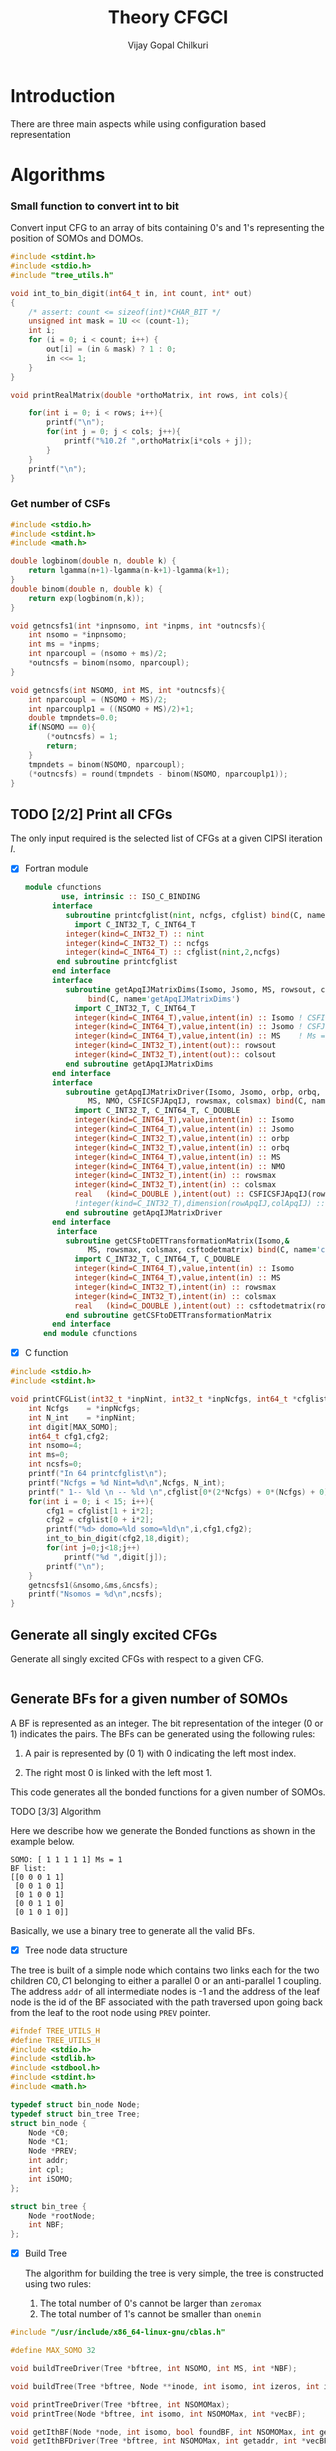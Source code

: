 # -*- mode:org -*-
#+TITLE: Theory CFGCI
#+AUTHOR: Vijay Gopal Chilkuri
#+EMAIL: vijay.gopal.c@gmail.com
#+OPTIONS: toc:t
#+LATEX_CLASS: article
#+LATEX_HEADER: \usepackage{tabularx}
#+LATEX_HEADER: \usepackage{braket}
#+LATEX_HEADER: \usepackage{minted}

* Introduction

There are three main aspects while using configuration based representation

* Algorithms

*** Small function to convert int to bit

Convert input CFG to an array of bits containing 0's and 1's representing
the position of SOMOs and DOMOs.


#+name: inttobindigit
#+begin_src c :main no :tangle cfgCI_utils.c
#include <stdint.h>
#include <stdio.h>
#include "tree_utils.h"

void int_to_bin_digit(int64_t in, int count, int* out)
{
    /* assert: count <= sizeof(int)*CHAR_BIT */
    unsigned int mask = 1U << (count-1);
    int i;
    for (i = 0; i < count; i++) {
        out[i] = (in & mask) ? 1 : 0;
        in <<= 1;
    }
}

void printRealMatrix(double *orthoMatrix, int rows, int cols){

    for(int i = 0; i < rows; i++){
        printf("\n");
        for(int j = 0; j < cols; j++){
            printf("%10.2f ",orthoMatrix[i*cols + j]);
        }
    }
    printf("\n");
}
#+end_src


*** Get number of CSFs

#+name: getncsfs
#+begin_src c :main no :tangle cfgCI_utils.c
#include <stdio.h>
#include <stdint.h>
#include <math.h>

double logbinom(double n, double k) {
    return lgamma(n+1)-lgamma(n-k+1)-lgamma(k+1);
}
double binom(double n, double k) {
    return exp(logbinom(n,k));
}

void getncsfs1(int *inpnsomo, int *inpms, int *outncsfs){
    int nsomo = *inpnsomo;
    int ms = *inpms;
    int nparcoupl = (nsomo + ms)/2;
    ,*outncsfs = binom(nsomo, nparcoupl);
}

void getncsfs(int NSOMO, int MS, int *outncsfs){
    int nparcoupl = (NSOMO + MS)/2;
    int nparcouplp1 = ((NSOMO + MS)/2)+1;
    double tmpndets=0.0;
    if(NSOMO == 0){
        (*outncsfs) = 1;
        return;
    }
    tmpndets = binom(NSOMO, nparcoupl);
    (*outncsfs) = round(tmpndets - binom(NSOMO, nparcouplp1));
}
#+end_src


** TODO [2/2] Print all CFGs

The only input required is the selected list of CFGs at a given CIPSI iteration \( I \).

- [X] Fortran module

  #+begin_src f90 :main no :tangle cfgCI_interface.f90
module cfunctions
        use, intrinsic :: ISO_C_BINDING
      interface
         subroutine printcfglist(nint, ncfgs, cfglist) bind(C, name='printCFGList')
           import C_INT32_T, C_INT64_T
         integer(kind=C_INT32_T) :: nint
         integer(kind=C_INT32_T) :: ncfgs
         integer(kind=C_INT64_T) :: cfglist(nint,2,ncfgs)
       end subroutine printcfglist
      end interface
      interface
         subroutine getApqIJMatrixDims(Isomo, Jsomo, MS, rowsout, colsout) &
              bind(C, name='getApqIJMatrixDims')
           import C_INT32_T, C_INT64_T
           integer(kind=C_INT64_T),value,intent(in) :: Isomo ! CSFI
           integer(kind=C_INT64_T),value,intent(in) :: Jsomo ! CSFJ
           integer(kind=C_INT64_T),value,intent(in) :: MS    ! Ms = 2*Spin
           integer(kind=C_INT32_T),intent(out):: rowsout
           integer(kind=C_INT32_T),intent(out):: colsout
         end subroutine getApqIJMatrixDims
      end interface
      interface
         subroutine getApqIJMatrixDriver(Isomo, Jsomo, orbp, orbq,  &
              MS, NMO, CSFICSFJApqIJ, rowsmax, colsmax) bind(C, name='getApqIJMatrixDriverArrayInp')
           import C_INT32_T, C_INT64_T, C_DOUBLE
           integer(kind=C_INT64_T),value,intent(in) :: Isomo
           integer(kind=C_INT64_T),value,intent(in) :: Jsomo
           integer(kind=C_INT32_T),value,intent(in) :: orbp
           integer(kind=C_INT32_T),value,intent(in) :: orbq
           integer(kind=C_INT64_T),value,intent(in) :: MS
           integer(kind=C_INT64_T),value,intent(in) :: NMO
           integer(kind=C_INT32_T),intent(in) :: rowsmax
           integer(kind=C_INT32_T),intent(in) :: colsmax
           real   (kind=C_DOUBLE ),intent(out) :: CSFICSFJApqIJ(rowsmax,colsmax)
           !integer(kind=C_INT32_T),dimension(rowApqIJ,colApqIJ) :: ApqIJ
         end subroutine getApqIJMatrixDriver
      end interface
       interface
         subroutine getCSFtoDETTransformationMatrix(Isomo,&
              MS, rowsmax, colsmax, csftodetmatrix) bind(C, name='convertCSFtoDetBasis')
           import C_INT32_T, C_INT64_T, C_DOUBLE
           integer(kind=C_INT64_T),value,intent(in) :: Isomo
           integer(kind=C_INT64_T),value,intent(in) :: MS
           integer(kind=C_INT32_T),intent(in) :: rowsmax
           integer(kind=C_INT32_T),intent(in) :: colsmax
           real   (kind=C_DOUBLE ),intent(out) :: csftodetmatrix(rowsmax,colsmax)
         end subroutine getCSFtoDETTransformationMatrix
      end interface
    end module cfunctions
  #+end_src


- [X] C function

#+name: printCFGlist
#+begin_src c :main no :tangle cfgCI_utils.c
#include <stdio.h>
#include <stdint.h>

void printCFGList(int32_t *inpNint, int32_t *inpNcfgs, int64_t *cfglist){
    int Ncfgs    = *inpNcfgs;
    int N_int    = *inpNint;
    int digit[MAX_SOMO];
    int64_t cfg1,cfg2;
    int nsomo=4;
    int ms=0;
    int ncsfs=0;
    printf("In 64 printcfglist\n");
    printf("Ncfgs = %d Nint=%d\n",Ncfgs, N_int);
    printf(" 1-- %ld \n -- %ld \n",cfglist[0*(2*Ncfgs) + 0*(Ncfgs) + 0], cfglist[0*(2*Ncfgs) + 1*(Ncfgs) + 0]);
    for(int i = 0; i < 15; i++){
        cfg1 = cfglist[1 + i*2];
        cfg2 = cfglist[0 + i*2];
        printf("%d> domo=%ld somo=%ld\n",i,cfg1,cfg2);
        int_to_bin_digit(cfg2,18,digit);
        for(int j=0;j<18;j++)
            printf("%d ",digit[j]);
        printf("\n");
    }
    getncsfs1(&nsomo,&ms,&ncsfs);
    printf("Nsomos = %d\n",ncsfs);
}
#+end_src

** Generate all singly excited CFGs

Generate all singly excited CFGs with respect to a given CFG.

#+name: genallSingly
#+begin_src fortran
#+end_src



** Generate BFs for a given number of SOMOs

A BF is represented as an integer. The bit representation of the integer (0 or 1) indicates the pairs. The BFs can be generated using the following rules:

1. A pair is represented by (0 1) with 0 indicating the left most index.

2. The right most 0 is linked with the left most 1.

This code generates all the bonded functions for a given number of SOMOs.

**** TODO [3/3] Algorithm

Here we describe how we generate the Bonded functions as shown in the example below.

#+begin_example
SOMO: [ 1 1 1 1 1] Ms = 1
BF list:
[[0 0 0 1 1]
 [0 0 1 0 1]
 [0 1 0 0 1]
 [0 0 1 1 0]
 [0 1 0 1 0]]
#+end_example

Basically, we use a binary tree to generate all the valid BFs.



- [X] Tree node data structure

The tree is built of a simple node which contains two links each for the two children \(C0, C1\) belonging to either a parallel \(0\)
or an anti-parallel \(1\) coupling. The address ~addr~ of all intermediate nodes is -1 and the address of the leaf node is the id of the BF
associated with the path traversed upon going back from the leaf to the root node using ~PREV~ pointer.

#+name: nodedef
#+begin_src c :main no :tangle tree_utils.h
#ifndef TREE_UTILS_H
#define TREE_UTILS_H
#include <stdio.h>
#include <stdlib.h>
#include <stdbool.h>
#include <stdint.h>
#include <math.h>

typedef struct bin_node Node;
typedef struct bin_tree Tree;
struct bin_node {
    Node *C0;
    Node *C1;
    Node *PREV;
    int addr;
    int cpl;
    int iSOMO;
};

struct bin_tree {
    Node *rootNode;
    int NBF;
};
#+end_src

- [X] Build Tree

  The algorithm for building the tree is very simple, the tree is constructed using two rules:

  1. The total number of 0's cannot be larger than ~zeromax~
  2. The total number of 1's cannot be smaller than ~onemin~

#+name: treefuncdefs
#+begin_src c :main no :tangle tree_utils.h
#include "/usr/include/x86_64-linux-gnu/cblas.h"

#define MAX_SOMO 32

void buildTreeDriver(Tree *bftree, int NSOMO, int MS, int *NBF);

void buildTree(Tree *bftree, Node **inode, int isomo, int izeros, int icpl, int NSOMOMax, int MSmax);

void printTreeDriver(Tree *bftree, int NSOMOMax);
void printTree(Node *bftree, int isomo, int NSOMOMax, int *vecBF);

void getIthBF(Node *node, int isomo, bool foundBF, int NSOMOMax, int getaddr, int *vecBF);
void getIthBFDriver(Tree *bftree, int NSOMOMax, int getaddr, int *vecBF);

void getBFIndexList(int NSOMO, int *BF1, int *IdxListBF1);
void getIslands(int NSOMO, int *BF1, int *BF2, int *nislands, int *phasefactor);

void generateAllBFs(int64_t Isomo, int64_t MS, Tree *bftree, int *NBF, int *NSOMO);
void getSetBits(int64_t n, int *nsetbits);
void getOverlapMatrix(int64_t Isomo, int64_t MS, double **overlapMatrixptr, int *rows, int *cols, int *NSOMOout);
void gramSchmidt(double *overlapMatrix, int rows, int cols, double *orthoMatrix);


void calculateMETypeSOMOSOMO(int *BF1, int *BF2, int moi, int moj, double *factor, int *phasefactor);
void getOneElMETypeSOMOSOMO(int64_t Isomo, int64_t Jsomos, int moi, int moj, int MS, double **oneElMatrixElementsptr, int *rows, int *cols);

/***********************

Determinant Tree utils
,***********************/


void genDets(Tree *dettree,
               Node **inode,
               int isomo,
               int izeros,
               int icpl,
               int NSOMOMax,
               int MSmax);
void genDetsDriver(Tree *dettree, int NSOMO, int MS, int *Ndets);

void getIthDet(Node *inode, int isomo, bool foundBF, int NSOMOMax, int getaddr, int *vecBF);
void getIthDetDriver(Tree *dettree, int NSOMOMax, int getaddr, int *vecBF);
void getDetlistDriver(Tree *dettree, int NSOMOMax, int *detlist);
void findAddofDet(Node *inode, int isomo, bool foundDet, int NSOMOMax, int *inpdet, int *addr);
void findAddofDetDriver(Tree *dettree, int NSOMOMax, int *inpdet, int *addr);


/************************/

void genDetBasis(Tree *dettree, int Isomo, int MS, int *ndets);
void getbftodetfunction(Tree *dettree, int NSOMO, int MS, int *BF1, double *rowvec);
void convertBFtoDetBasis(int64_t Isomo, int MS, double **bftodetmatrixptr, int *rows, int *cols);

// Misc utils
void int_to_bin_digit(int64_t in, int count, int* out);
void printRealMatrix(double *orthoMatrix, int rows, int cols);
void callBlasMatxMat(double *A, int rowA, int colA, double *B, int rowB, int colB, double *C, bool transA, bool transB);

#endif
#+end_src

#+name: treefuncmain
#+begin_src c :main no :tangle tree_utils.c
#include "tree_utils.h"

void buildTree(Tree *bftree,
               Node **inode,
               int isomo,
               int izeros,
               int icpl,
               int NSOMOMax,
               int MSmax){

    // Find the maximum parallel couplings 0
    //      the maximum anti-parallel couplings 1
    int zeromax = MSmax + (NSOMOMax-MSmax)/2;
    int onemax = NSOMOMax - zeromax;

    // Exit condition
    if(isomo > NSOMOMax || icpl < 0 || izeros > zeromax ) return;

    // If we find a valid BF assign its address
    if(isomo == NSOMOMax){
        (*inode)->addr = bftree->rootNode->addr;
        bftree->rootNode->addr += 1;
        return;
    }

    // Call 0 branch
    if(((*inode)->C0) == NULL && izeros+1 <= zeromax){
        ((*inode)->C0) = malloc(sizeof(Node));
        (*(*inode)->C0) = (Node){ .C0 = NULL, .C1 = NULL, .PREV = *inode, .addr = -1, .cpl = 0, .iSOMO = isomo };
        buildTree(bftree, &(*inode)->C0, isomo+1, izeros+1, icpl+1, NSOMOMax, MSmax);
    }
    else buildTree(bftree, &(*inode)->C0, isomo+1, izeros+1, icpl+1, NSOMOMax, MSmax);

    // Call 1 branch
    if(((*inode)->C1) == NULL && icpl-1 >= 0){
        ((*inode)->C1) = malloc(sizeof(Node));
        (*(*inode)->C1) = (Node){ .C0 = NULL, .C1 = NULL, .PREV = *inode, .addr = -1, .cpl = 1, .iSOMO = isomo };
        buildTree(bftree, &(*inode)->C1, isomo+1, izeros+0, icpl-1, NSOMOMax, MSmax);
    }
    else buildTree(bftree, &(*inode)->C1, isomo+1, izeros+0, icpl-1, NSOMOMax, MSmax);

    return;
}

void buildTreeDriver(Tree *bftree, int NSOMO, int MS, int *NBF){
    int isomo = 0; // counts the total number of SOMO's
    int izeros= 0; // Counts the total number of parallel coupings (i.e. 0's)
    int icpl  = 0; // keep track of the ith ms (cannot be -ve)
    int addr  = 0; // Counts the total BF's

    buildTree(bftree, &(bftree->rootNode), isomo, izeros, icpl, NSOMO, MS);

    ,*NBF = bftree->rootNode->addr;
}

void printTree(Node *inode, int isomo, int NSOMOMax, int *vecBF){
    // Exit condition
    if(isomo > NSOMOMax) return;
    if(inode == NULL) return;

    if(isomo == NSOMOMax){
        printf("add : %d > ",inode->addr);
        for(int i=0;i<NSOMOMax;i++)
            printf("%d ",vecBF[i]);
        printf("\n");
        return;
    }
    //printf("%d | %d (%d)\n",isomo,sizeof(inode),inode->C1);


    // Recurse to C0
    if(inode->C0 != NULL){
        vecBF[isomo] = 0;
        printTree(inode->C0, isomo+1, NSOMOMax, vecBF);
    }
    // Recurse to C1
    if(inode->C1 != NULL){
        vecBF[isomo] = 1;
        printTree(inode->C1, isomo+1, NSOMOMax, vecBF);
    }

    return;
}

void printTreeDriver(Tree *bftree, int NSOMOMax){
    int isomo = 0;
    int vecBF[NSOMOMax];
    for(int i=0;i<NSOMOMax;i++)
        vecBF[i]=0;
    printTree((bftree->rootNode), isomo, NSOMOMax, vecBF);
}

void getIthBF(Node *inode, int isomo, bool foundBF, int NSOMOMax, int getaddr, int *vecBF){
    // Exit condition
    if(foundBF) return;
    if(isomo > NSOMOMax) return;
    if(inode == NULL) return;

    if(isomo == NSOMOMax){
        if(inode->addr == getaddr){
            for(int i = NSOMOMax-1; i > -1; i--){
                vecBF[i] = inode->cpl;
                inode = inode->PREV;
            }
            foundBF = true;
            return;
        }
    }
    //printf("%d | %d (%d)\n",isomo,sizeof(inode),inode->C1);


    // Recurse to C0
    if(inode->C0 != NULL){
        getIthBF(inode->C0, isomo+1, foundBF, NSOMOMax, getaddr, vecBF);
    }
    // Recurse to C1
    if(inode->C1 != NULL){
        getIthBF(inode->C1, isomo+1, foundBF, NSOMOMax, getaddr, vecBF);
    }

    return;
}

void getIthBFDriver(Tree *bftree, int NSOMOMax, int getaddr, int *vecBF){
    int isomo = 0;
    bool foundBF = false;
    getIthBF((bftree->rootNode), isomo, foundBF, NSOMOMax, getaddr, vecBF);
}
#+end_src

- [X] Test Build BF

#+begin_src C :main no :noweb yes
#include <stdio.h>
#include <stdlib.h>
#include <stdbool.h>
#include "tree_utils.h"

<<treefuncmain>>

<<indexlist>>

<<calculateislands>>

void main(){
    int NSOMO = 6;
    int MS = 0;
    int NBF=0;
    Tree bftree = (Tree){  .rootNode = NULL, .NBF = -1 };
    bftree.rootNode = malloc(sizeof(Node));
    (*bftree.rootNode) = (Node){ .C0 = NULL, .C1 = NULL, .PREV = NULL, .addr = 0, .cpl = -1, .iSOMO = -1};

    buildTreeDriver(&bftree, NSOMO, MS, &NBF);

    //printTreeDriver(&bftree, NSOMO);

    int *BF1 = malloc(NSOMO * sizeof(int));
    int *BF2 = malloc(NSOMO * sizeof(int));

    int getaddr = 0;
    getIthBFDriver(&bftree, NSOMO, getaddr, BF1);

    printf("add : %d > ",getaddr);
    for(int i=0;i<NSOMO;i++)
        printf("%d ",BF1[i]);
    printf("\n");

    getaddr = 1;
    getIthBFDriver(&bftree, NSOMO, getaddr, BF2);

    printf("add : %d > ",getaddr);
    for(int i=0;i<NSOMO;i++)
        printf("%d ",BF2[i]);
    printf("\n");

    int *IdxListBF1 = malloc(NSOMO * sizeof(int));
    getBFIndexList(NSOMO, BF1, IdxListBF1);

    printf("add : %d > ",getaddr);
    for(int i=0;i<NSOMO;i++)
        printf("%d ",IdxListBF1[i]);
    printf("\n");

    getBFIndexList(NSOMO, BF2, IdxListBF1);

    printf("add : %d > ",getaddr);
    for(int i=0;i<NSOMO;i++)
        printf("%d ",IdxListBF1[i]);
    printf("\n");

    int nislands;
    int phasefactor;

    getIslands(NSOMO, BF1, BF2, &nislands, &phasefactor);
    printf("nislands = %d phase = %d\n",nislands,phasefactor);


    // Garbage collection
    free(BF1);
    free(BF2);
    free(IdxListBF1);

    return;
}
#+end_src

#+RESULTS:
| add      | : | 0 | >     | 0 | 0 | 0 | 1 | 1 | 1 |
| add      | : | 1 | >     | 0 | 0 | 1 | 0 | 1 | 1 |
| add      | : | 1 | >     | 5 | 4 | 3 | 2 | 1 | 0 |
| add      | : | 1 | >     | 5 | 2 | 1 | 4 | 3 | 0 |
| nislands | = | 2 | phase | = | 1 |   |   |   |   |


** Calculate the orthogonalization matrix

The orthogonalization matrix gives the orthonormalized vectors
in bonded-function (BF) (or determinant) basis which are eigenfunctions
of \( S^2 \) c.f. \( \mathbf{O}_{i}\) matrices.

*** Calculate Overlap between two BFs

In our representation, the BFs are represented as a seqence of \(0,1\)
as shown below:

#+begin_example
BF1 : [0 0 0 1 1] Ms = 1
      (1 (1 (2 3) 4)
#+end_example

The second representation is only used to derive the overlap/matrix-elements.

The overlap between two bonded functions is based on the derivations
by Cooper and McWeeney[?] and Sutcliffe[?]. They are based on Rumer
diagrams. Here, we shall briefly outline the algorithm for the
calculation of the overlap between two BFs.

In order to calculate the Overlap (\( S \)) between two bonded functions
\( V_r \) and \(V_s\), there are two steps which are as follows:

1. Permutations of the strings to bring \(V_r, V_s\) into maximum overlap
   configuration. This incurs a phase (\(-1\) for each permutation) \((-1)^r\).

2. The calculation of the number of Islands (\(i\)), the number of Open chains (\(O\)),
   and the number of E chains.

The description of the three types of diagrams is described below:

**** TODO [2/2] Islands

Once the two BFs are brought into maximum overlap, the number of islands can be
calculated. An island is defined as the total number of closed polygons formed
by joining the common indices in \(V_r\) and \(V_s\). The pairs in each BF
\(V_r\) and \(V_s\) are also joind by an arc. Each island has two primitive
spin-functions. A primitive spin-function is defined as a product of
\(\alpha-\beta\) pair in the two BFs. The two primitives originate from
assigning \(\alpha\) or \(\beta\) to the head and tail of the closed polygon or
vice-versa.

#+begin_example
      ------------------------------------
      |    --------------------------    |
      |    |    ----------------    |    |
      |    |    |    ------    |    |    |
      |    |    |    |   \ /  \ /  \ /  \ /
BF1 : 0    0    0    0    1    1    1    1
      |    |    |    |    |    |    |    |
BF2 : 0    1    0    0    0    1    1    1
      |   / \   |    |    |   / \  / \  / \
      ------    |    |    ------    |    |
                |    ----------------    |
                --------------------------
#+end_example

- [X] Get Index list

#+name: indexlist
#+begin_src c :main no :tangle cfgCI_utils.c
#include <stdio.h>

void getBFIndexList(int NSOMO, int *BF1, int *IdxListBF1){
    int Iidx;
    int Jidx;
    int BFcopy[NSOMO];

    int dictidx[2];
    dictidx[0] = -1;
    dictidx[1] =  1;

    for(int i = 0; i < NSOMO; i++)
        BFcopy[i] = BF1[i];

    for(int i = 0; i < NSOMO; i++){
        Iidx = i;
        if(BFcopy[i] == 0){
            int countN1=0;
            for(int j = i+1; j < NSOMO; j++){
                Jidx = j;
                countN1 = countN1 + dictidx[BFcopy[j]];
                if(countN1 > 0){
                    break;
                }
            }
            BFcopy[Iidx] = -1;
            BFcopy[Jidx] = -1;
            IdxListBF1[Jidx] = Iidx;
            IdxListBF1[Iidx] = Jidx;
        }
    }

}
#+end_src

- [X] Get Islands


#+name: calculateIslands
#+begin_src c :main no :tangle cfgCI_utils.c
#include <stdio.h>

void getIslands(int NSOMO, int *BF1, int *BF2, int *nislands, int *phasefactor){

    // Get BF ids
    int *IdxListBF1 = malloc(NSOMO * sizeof(int));
    int *IdxListBF2 = malloc(NSOMO * sizeof(int));

    getBFIndexList(NSOMO, BF1, IdxListBF1);
    getBFIndexList(NSOMO, BF2, IdxListBF2);
    //printf("\nBF1\n");
    //for(int j = 0; j < NSOMO; j++)
    //    printf("%d ",IdxListBF1[j]);
    //printf("\nBF2\n");
    //for(int j = 0; j < NSOMO; j++)
    //    printf("%d ",IdxListBF2[j]);

    int sumids = 0;
    int maxcount=0;
    ,*nislands = 0;
    ,*phasefactor = 1;

    int BF1copy[NSOMO];
    for(int i = 0; i < NSOMO; i++)
        BF1copy[i] = IdxListBF1[i];
    int BF2copy[NSOMO];
    for(int i = 0; i < NSOMO; i++)
        BF2copy[i] = IdxListBF2[i];

    for(int i = 0; i < NSOMO; i++){
        int thisId = i;
        int nextId = BF1copy[i];
        maxcount = 0;
        while(BF1copy[thisId] != -1 && maxcount < 20){
            if(maxcount==0) *nislands += 1;
            if(maxcount==19) *nislands -= 1;

            maxcount++;

            // First the bra
            nextId = BF1copy[thisId];
            BF1copy[thisId] = -1;
            BF1copy[nextId] = -1;
            //printf("\n(%d) %d> %d -> %d\n",i,maxcount,thisId,nextId);

            // Get the phase factor bra
            if(nextId < thisId) *phasefactor *= -1;

            // Then the ket
            thisId = BF2copy[nextId];
            BF2copy[thisId] = -1;
            BF2copy[nextId] = -1;
            //printf("\n(%d) %d> %d -> %d\n",i,maxcount,nextId,thisId);

            // Get the phase factor bra
            if(nextId < thisId) *phasefactor *= -1;

        }
        //printf("\nsum=%d\nBF1\n",sumids);
        //for(int j = 0; j < NSOMO; j++)
        //    printf("%d ",BF1copy[j]);
        //printf("\nBF2\n");
        //for(int j = 0; j < NSOMO; j++)
        //    printf("%d ",BF2copy[j]);
        for(int j=0;j<NSOMO;j++)
            sumids += BF1copy[j];
        //printf("\nnislands=%d phase=%d sumids=%d\n",*nislands,*phasefactor,sumids);
        if(sumids == -1*NSOMO) break;
        sumids = 0;
    }

    // Garbage collection
    free(IdxListBF1);
    free(IdxListBF2);

}
#+end_src



**** Phase factor (r)

The phase factor is calculated according to the following rule. The connecting
lines shown in example above has a direction. Upon careful observation, one can
observe that out of the eight SOMOs 6 are aligned i.e. both bra and ket have arrows
or tails and 2 are misaligned. The phase \(r\) is defined as the minimum number of
flips required to pair all indices for the bra and ket indices. In the above example
three arrow directions have to be flipped giving \(r=3\) as shown below:

#+begin_example
      ------------------------------------
      |    --------------------------    |
      |    |    ----------------    |    |
      |    |    |    ------    |    |    |
      |   \ /   |   \ /   |   \ /   |   \ /
BF1 : 0    0    0    0    1    1    1    1
      |    |    |    |    |    |    |    |
BF2 : 0    1    0    0    0    1    1    1
      |   / \   |   / \   |   / \   |   / \
      ------    |    |    ------    |    |
                |    ----------------    |
                --------------------------
#+end_example

#+name: illustration islands
#+ATTR_ORG: :width 400
[[./illustration_islands.jpg]]

**** Open chains (O)

The open chains are constituted of open polygons which have an odd number of
sides. These are made up of BFs which consist of un-paired spins such as
\(2^{-1/2} \left[ \alpha(i)\beta(j) + \alpha(j)\beta(i) \right]\alpha(k) \) for
\(V_r\) and \(\alpha(i)-2^{-1/2} \left[ \alpha(j)\beta(k) + \alpha(k)\beta(j)
\right]\) for \(V_s\) respectively. These contribute a factor of \(1\) to the
MEs.

**** E type chains

The E type chains originate from BFs which contain different indices which are
mutually exclusive. The presence of mutually exclusive indices results in a
vanishing ME between such BFs.


Finally, the BFs contribute to the ME as follows:

#+name: EqCalcOvlp
\(
\braket{V_r | V_s} = \delta_{SS'}\delta_{E} 2^{i-s}(-1)^r
\)

Where \( S \) and \( S' \) are the spins for the \(V_r\) and \(V_s\)
respectively and \(s\) represents the total number of pairs in \(V_r\) and
\(V_s\). The total number of pairs are the same in \(V_r\) and \(V_s\) if they
belong to the same spin subspace.

**** TODO [4/8] Make the orthonormalization matrix

- [X] Calculate the number of SOMOs in the input CFG.

#+name:getNsomo
#+begin_src C :main no :tangle cfgCI_utils.c
void getSetBits(int64_t n, int *nsetbits){
    int count = 0;
    while(n){
        count += n & 1;
        n >>= 1;
    }
    *nsetbits = count;
}
#+end_src

- [ ] Generate all the BF for the SOMOs in the CFG

#+name: generateAllBFs
#+begin_src C :main no :tangle cfgCI_utils.c
void generateAllBFs(int64_t Isomo, int64_t MS, Tree *bftree, int *NBF, int *NSOMO){
    getSetBits(Isomo, NSOMO);
    buildTreeDriver(bftree, *NSOMO, MS, NBF);
}
#+end_src

- [ ] Fill the matrix using Eq:[[EqCalcOvlp]]


#+name: getOverlapMatrix
#+begin_src c :main no :tangle cfgCI_utils.c
void getOverlapMatrix(int64_t Isomo, int64_t MS, double **overlapMatrixptr, int *rows, int *cols, int *NSOMOout){

    int NBF = 0;
    int NSOMO = 0;

    Tree bftree = (Tree){  .rootNode = NULL, .NBF = -1 };
    bftree.rootNode = malloc(sizeof(Node));
    (*bftree.rootNode) = (Node){ .C0 = NULL, .C1 = NULL, .PREV = NULL, .addr = 0, .cpl = -1, .iSOMO = -1};

    generateAllBFs(Isomo, MS, &bftree, &NBF, &NSOMO);

    *NSOMOout = NSOMO;

    //printTreeDriver(&bftree, NSOMO);

    // Initialize overlap matrix
    (*overlapMatrixptr) = malloc(NBF*NBF*sizeof(double));
    (*rows) = NBF;
    (*cols) = NBF;

    double *overlapMatrix = (*overlapMatrixptr);

    //// initialize Matrix
    //for(int i = 0; i < NBF; i++)
    //    for(int j = 0; j < NBF; j++)
    //        overlapMatrix[i*NBF + j] = 0.0;

    int addI = 0;
    int addJ = 0;
    int *BF1 = malloc(MAX_SOMO * sizeof(int));
    int *BF2 = malloc(MAX_SOMO * sizeof(int));
    int *IdxListBF1 = malloc(MAX_SOMO * sizeof(int));
    int *IdxListBF2 = malloc(MAX_SOMO * sizeof(int));

    int g = 0;
    g = (NSOMO - MS)/2;
    //printf("NBFs = %d NSOMOs = %d MS = %ld g = %d\n",NBF,NSOMO,MS,g);

    int nislands; // Note that nislands < g always
    int phasefactor;

    int dictPhase[2];

    dictPhase[0] = 1;
    dictPhase[1] =-1;


    // Set block elements
    for(int i = 0; i < NBF; i++){
        addI = i;
        getIthBFDriver(&bftree, NSOMO, addI, BF1);
        getBFIndexList(NSOMO, BF1, IdxListBF1);

        //printf("addI : %d > ",addI);
        //for(int k=0;k<NSOMO;k++)
        //    printf("%d ",BF1[k]);
        //printf("\n");

        for(int j = 0; j < NBF; j++){
            addJ = j;
            getIthBFDriver(&bftree, NSOMO, addJ, BF2);
            getBFIndexList(NSOMO, BF2, IdxListBF2);
            //printf("addJ : %d > ",addI);
            //for(int k=0;k<NSOMO;k++)
            //    printf("%d ",BF2[k]);
            //printf("\n");

            // Get the i and r factors
            getIslands(NSOMO, BF1, BF2, &nislands, &phasefactor);

            //printf("(%d, %d) is=%d ph=%d fac=%10.15f\n",addI, addJ, nislands, phasefactor, phasefactor*1.0/(1 << (g-nislands)));

            overlapMatrix[i*NBF + j] = 1.0*phasefactor / (1 << (g - nislands));
        }
    }

    // Garbage collection
    free(BF1);
    free(IdxListBF1);
    free(BF2);
    free(IdxListBF2);

}
#+end_src

- [X] Generate orthonormalization matrix

  A Gram-Schmidt orthogonalization will generate the CSFs from the BFs.

#+name: gramSchmidt
#+begin_src C :main no :noweb yes :tangle cfgCI_utils.c
void gramSchmidt(double *overlapMatrix, int rows, int cols, double *orthoMatrix){

    // vector
    double norm = 0.0;
    orthoMatrix[(rows-1)*cols + cols-1] = 1.0;
    for(int i = cols-2; i > -1; i--){ orthoMatrix[(rows-1)*cols + i] = 0.0; }

    // Gram-Schmidt loop
    for(int i = rows-2; i > -1; i--){
        for(int k = cols-1; k > -1; k--){ orthoMatrix[(i)*cols + k] = 0.0; }
        orthoMatrix[i*cols + i] = 1.0;

        // orthogonalization
        for(int j = rows-1; j > i; j--){
            for(int k = rows-1; k >= j; k--){
                orthoMatrix[i*cols + k] += -1.0*orthoMatrix[j*cols + k]*overlapMatrix[i*cols + k];
            }
        }

        //for(int k=rows-1;k>=i;k--){
        //    printf("%4.5f ",orthoMatrix[i*cols + k]);
        //}
        //printf("\n");

        // Normalization
        norm = 0.0;
        for(int j = rows-1; j >= i; j--){
            for(int k=rows-1; k >= i; k--)
                norm += orthoMatrix[i*cols + j]*orthoMatrix[i*cols + k]*overlapMatrix[j*cols+k];
        }
        norm = sqrt(norm);
        //printf("norm=%4.5f\n",norm);
        for(int j = rows-1; j >= i; j--){
            orthoMatrix[i*cols + j] /= norm;
        }
        //for(int k=rows-1;k>=i;k--){
        //    printf("%4.5f ",orthoMatrix[i*cols + k]);
        //}
        //printf("\n");

    }

}
#+end_src

- [X] Generate det basis

  Generate the determinant representation of the BFs.

#+name: genDetBasis
#+begin_src C :main no :tangle tree_utils.c

void genDets(Tree *dettree,
               Node **inode,
               int isomo,
               int izeros,
               int icpl,
               int NSOMOMax,
               int MSmax){

    // Find the maximum parallel couplings 0
    //      the maximum anti-parallel couplings 1
    int zeromax = MSmax + (NSOMOMax-MSmax)/2;
    int onemax = NSOMOMax - zeromax;

    // Exit condition
    if(isomo > NSOMOMax || izeros > zeromax || abs(icpl) > onemax) return;

    // If we find a valid BF assign its address
    if(isomo == NSOMOMax){
        (*inode)->addr = dettree->rootNode->addr;
        dettree->rootNode->addr += 1;
        return;
    }

    // Call 0 branch
    if(((*inode)->C0) == NULL && izeros+1 <= zeromax){
        ((*inode)->C0) = malloc(sizeof(Node));
        (*(*inode)->C0) = (Node){ .C0 = NULL, .C1 = NULL, .PREV = *inode, .addr = -1, .cpl = 0, .iSOMO = isomo };
        genDets(dettree, &(*inode)->C0, isomo+1, izeros+1, icpl+0, NSOMOMax, MSmax);
    }
    else genDets(dettree, &(*inode)->C0, isomo+1, izeros+1, icpl+0, NSOMOMax, MSmax);

    // Call 1 branch
    if(((*inode)->C1) == NULL && abs(icpl+1) <= onemax){
        ((*inode)->C1) = malloc(sizeof(Node));
        (*(*inode)->C1) = (Node){ .C0 = NULL, .C1 = NULL, .PREV = *inode, .addr = -1, .cpl = 1, .iSOMO = isomo };
        genDets(dettree, &(*inode)->C1, isomo+1, izeros+0, icpl+1, NSOMOMax, MSmax);
    }
    else genDets(dettree, &(*inode)->C1, isomo+1, izeros+0, icpl+1, NSOMOMax, MSmax);

    return;
}

void genDetsDriver(Tree *dettree, int NSOMO, int MS, int *Ndets){
    int isomo = 0; // counts the total number of SOMO's
    int izeros= 0; // Counts the total number of parallel coupings (i.e. 0's)
    int icpl  = 0; // keep track of the ith ms (cannot be -ve)
    int addr  = 0; // Counts the total BF's

    genDets(dettree, &(dettree->rootNode), isomo, izeros, icpl, NSOMO, MS);

    ,*Ndets = dettree->rootNode->addr;
}

void getIthDet(Node *inode, int isomo, bool foundBF, int NSOMOMax, int getaddr, int *vecBF){
    // Exit condition
    if(foundBF) return;
    if(isomo > NSOMOMax) return;
    if(inode == NULL) return;

    if(isomo == NSOMOMax){
        if(inode->addr == getaddr){
            for(int i = NSOMOMax-1; i > -1; i--){
                vecBF[i] = inode->cpl;
                inode = inode->PREV;
            }
            foundBF = true;
            return;
        }
    }
    //printf("%d | %d (%d)\n",isomo,sizeof(inode),inode->C1);


    // Recurse to C0
    if(inode->C0 != NULL){
        getIthDet(inode->C0, isomo+1, foundBF, NSOMOMax, getaddr, vecBF);
    }
    // Recurse to C1
    if(inode->C1 != NULL){
        getIthDet(inode->C1, isomo+1, foundBF, NSOMOMax, getaddr, vecBF);
    }

    return;
}

void getIthDetDriver(Tree *dettree, int NSOMOMax, int getaddr, int *vecBF){
    int isomo = 0;
    bool foundBF = false;
    getIthDet((dettree->rootNode), isomo, foundBF, NSOMOMax, getaddr, vecBF);
}

void findAddofDet(Node *inode, int isomo, bool foundDet, int NSOMOMax, int *inpdet, int *addr){
    // Exit condition
    if(foundDet) return;
    if(isomo == NSOMOMax){
        foundDet = true;
        ,*addr = inode->addr;
        return;
    }
    //printf("%d | %d (%d)\n",isomo,inpdet[isomo],inode->addr);


    // Recurse to C0
    if(inpdet[isomo] == 0){
        if(inode->C0 != NULL){
            findAddofDet(inode->C0, isomo+1, foundDet, NSOMOMax, inpdet, addr);
        }
        else{
            ,*addr = -1;
            return;
        }
    }
    else{
        // Recurse to C1
        if(inode->C1 != NULL){
            findAddofDet(inode->C1, isomo+1, foundDet, NSOMOMax, inpdet, addr);
        }
        else{
            ,*addr = -1;
            return;
        }
    }

    return;
}

void findAddofDetDriver(Tree *dettree, int NSOMOMax, int *inpdet, int *addr){
    ,*addr = -1;
    int isomo = 0;
    bool foundDet = false;
    // for(int i=0;i<NSOMOMax;i++)
    //    printf("%d ",inpdet[i]);
    findAddofDet((dettree->rootNode), isomo, foundDet, NSOMOMax, inpdet, addr);
}

void getDetlist(Node *inode, int isomo, int NSOMOMax, int *vecBF, int *detlist){
    // Exit condition
    if(isomo > NSOMOMax) return;
    if(inode == NULL) return;

    if(isomo == NSOMOMax){
        int idet=0;
        for(int k=0;k<NSOMOMax;k++){
            if(vecBF[k] == 1) idet = idet | (1<<(NSOMOMax-1-k));
        }
        detlist[inode->addr]=idet;
        return;
    }
    //printf("%d | %d (%d)\n",isomo,sizeof(inode),inode->C1);


    // Recurse to C0
    if(inode->C0 != NULL){
        vecBF[isomo] = 0;
        getDetlist(inode->C0, isomo+1, NSOMOMax, vecBF, detlist);
    }
    // Recurse to C1
    if(inode->C1 != NULL){
        vecBF[isomo] = 1;
        getDetlist(inode->C1, isomo+1, NSOMOMax, vecBF, detlist);
    }

    return;
}

void getDetlistDriver(Tree *dettree, int NSOMOMax, int *detlist){
    int isomo = 0;
    int vecBF[NSOMOMax];
    getDetlist((dettree->rootNode), isomo, NSOMOMax, vecBF, detlist);
}

void genDetBasis(Tree *dettree, int Isomo, int MS, int *ndets){

    int NSOMO=0;
    getSetBits(Isomo, &NSOMO);
    genDetsDriver(dettree, NSOMO, MS, ndets);

}
#+end_src

- [X] Generate BF to Det matrix

  Here we generate the matrix of transformation from BF basis to
  determinant basis.

#+name: convertBFtoDetbasis
#+begin_src C :main no :noweb yes #:tangle cfgCI_utils.c

void getbftodetfunction(Tree *dettree, int NSOMO, int MS, int *BF1, double *rowvec){
    int npairs = 1 << ((NSOMO - MS)/2);
    int idxp = 0;
    int idxq = 0;
    int *detslist = malloc(npairs*NSOMO*sizeof(int));
    double *phaselist = malloc(npairs*sizeof(double));
    for(int i=0;i<npairs;i++)
        phaselist[i] = 1.0;
    int shft = npairs;
    int donepq[NSOMO];
    double fac = 1.0;
    for(int i = 0; i < NSOMO; i++)
        donepq[i] = 0.0;
    //for(int i = 0; i < NSOMO; i++)
    //    printf("%d) %d\n",i,BF1[i]);

    for(int i = 0; i < NSOMO; i++){
        idxp = BF1[i];
        idxq = BF1[idxp];
        //printf("idxp=%d idxq=%d\n",idxp,idxq);
        // Do one pair only once
        if(donepq[idxp] > 0.0 || donepq[idxq] > 0.0) continue;
        fac *= 2.0;
        donepq[idxp] = 1.0;
        donepq[idxq] = 1.0;
        for(int j = 0; j < npairs; j = j + shft){
            for(int k = 0; k < shft/2; k++){
                detslist[(k+j)*NSOMO + idxp] = 1;
                detslist[(k+j)*NSOMO + idxq] = 0;
            }
            for(int k = shft/2; k < shft; k++){
                detslist[(k+j)*NSOMO + idxp] = 0;
                detslist[(k+j)*NSOMO + idxq] = 1;
                phaselist[k+j] *=-1;
            }
        }
        shft /= 2;
    }

    // Now get the addresses
    int inpdet[NSOMO];
    int addr = -1;
    for(int i = 0; i < npairs; i++){
        for(int j = 0; j < NSOMO; j++)
            inpdet[j] = detslist[i*NSOMO + j];
        findAddofDetDriver(dettree, NSOMO, inpdet, &addr);
        rowvec[addr] = 1.0 * phaselist[i]/sqrt(fac);
        // Upon transformation from
        // SOMO to DET basis,
        // all dets have the same phase
        // Is this true ?
        //rowvec[addr] = 1.0/sqrt(fac);
    }

    free(detslist);
    free(phaselist);
}

void convertBFtoDetBasis(int64_t Isomo, int MS, double **bftodetmatrixptr, int *rows, int *cols){

    int NSOMO=0;
    getSetBits(Isomo, &NSOMO);
    int ndets = 0;
    int NBF = 0;
    double dNSOMO = NSOMO*1.0;
    double nalpha = (NSOMO + MS)/2.0;
    ndets = (int)binom(dNSOMO, nalpha);
    //printf("Ndets = %d\n",ndets);

    Tree dettree = (Tree){  .rootNode = NULL, .NBF = -1 };
    dettree.rootNode = malloc(sizeof(Node));
    (*dettree.rootNode) = (Node){ .C0 = NULL, .C1 = NULL, .PREV = NULL, .addr = 0, .cpl = -1, .iSOMO = -1};

    genDetBasis(&dettree, Isomo, MS, &ndets);

    //printTreeDriver(&dettree, NSOMO);
    //printf("Ndets = %d\n",ndets);

    //int addr = -1;
    //int inpdet[NSOMO];
    //inpdet[0] = 1;
    //inpdet[1] = 1;
    //inpdet[2] = 1;
    //inpdet[3] = 0;
    //inpdet[4] = 0;
    //inpdet[5] = 0;

    //findAddofDetDriver(&dettree, NSOMO, inpdet, &addr);

    int detlist[ndets];
    getDetlistDriver(&dettree, NSOMO, detlist);

    //printf("\n");
    //for(int i=0;i<ndets;i++)
    //    printf("%d ",detlist[i]);
    //printf("\n");

    //printf("addr of det=%d\n",addr);

    // Prepare BFs
    Tree bftree = (Tree){  .rootNode = NULL, .NBF = -1 };
    bftree.rootNode = malloc(sizeof(Node));
    (*bftree.rootNode) = (Node){ .C0 = NULL, .C1 = NULL, .PREV = NULL, .addr = 0, .cpl = -1, .iSOMO = -1};

    generateAllBFs(Isomo, MS, &bftree, &NBF, &NSOMO);

    //printf("in convert NBFs = %d ndets=%d\n",NBF,ndets);

    // Initialize transformation matrix
    (*bftodetmatrixptr) = malloc(NBF*ndets*sizeof(double));
    (*rows) = NBF;
    (*cols) = ndets;

    double *bftodetmatrix = (*bftodetmatrixptr);

    // Build BF to det matrix
    int addI = 0;
    int addJ = 0;
    double rowvec[ndets];
    for(int i=0;i<ndets;i++)
        rowvec[i]=0.0;
    int *BF1 = malloc(MAX_SOMO * sizeof(int));
    int *BF2 = malloc(MAX_SOMO * sizeof(int));
    int *IdxListBF1 = malloc(MAX_SOMO * sizeof(int));
    int *IdxListBF2 = malloc(MAX_SOMO * sizeof(int));

    for(int i = 0; i < NBF; i++){
        addI = i;
        getIthBFDriver(&bftree, NSOMO, addI, BF1);
        getBFIndexList(NSOMO, BF1, IdxListBF1);


        //printf("addI : %d > ",addI);
        //for(int k=0;k<NSOMO;k++)
        //    printf("%d ",BF1[k]);
        //printf("\n");

        // Get ith row
        getbftodetfunction(&dettree, NSOMO, MS, IdxListBF1, rowvec);

        //printf("---%d---\n",i);
        //for(int k=0;k<ndets;k++)
        //    printf("%10.4f ",rowvec[k]);
        //printf("\n");

        //printf("(%d, %d) is=%d ph=%d fac=%10.15f\n",addI, addJ, nislands, phasefactor, phasefactor*1.0/(1 << (g-nislands)));

        for(int j = 0; j < ndets; j++)
            bftodetmatrix[i*ndets + j] = rowvec[j];

        for(int k=0;k<ndets;k++)
            rowvec[k]=0.0;
    }

    // Garbage collection
    free(BF1);
    free(IdxListBF1);
    free(BF2);
    free(IdxListBF2);

}


void convertBFtoDetBasisWithArrayDims(int64_t Isomo, int MS, int rowsmax, int colsmax, int *rows, int *cols, double *bftodetmatrix){

    int NSOMO=0;
    getSetBits(Isomo, &NSOMO);
    int ndets = 0;
    int NBF = 0;
    double dNSOMO = NSOMO*1.0;
    double nalpha = (NSOMO + MS)/2.0;
    ndets = (int)binom(dNSOMO, nalpha);
    //printf("Ndets = %d\n",ndets);

    Tree dettree = (Tree){  .rootNode = NULL, .NBF = -1 };
    dettree.rootNode = malloc(sizeof(Node));
    (*dettree.rootNode) = (Node){ .C0 = NULL, .C1 = NULL, .PREV = NULL, .addr = 0, .cpl = -1, .iSOMO = -1};

    genDetBasis(&dettree, Isomo, MS, &ndets);

    //printTreeDriver(&dettree, NSOMO);
    //printf("Ndets = %d\n",ndets);

    //int addr = -1;
    //int inpdet[NSOMO];
    //inpdet[0] = 1;
    //inpdet[1] = 1;
    //inpdet[2] = 1;
    //inpdet[3] = 0;
    //inpdet[4] = 0;
    //inpdet[5] = 0;

    //findAddofDetDriver(&dettree, NSOMO, inpdet, &addr);

    int detlist[ndets];
    getDetlistDriver(&dettree, NSOMO, detlist);

    //printf("\n");
    //for(int i=0;i<ndets;i++)
    //    printf("%d ",detlist[i]);
    //printf("\n");

    //printf("addr of det=%d\n",addr);

    // Prepare BFs
    Tree bftree = (Tree){  .rootNode = NULL, .NBF = -1 };
    bftree.rootNode = malloc(sizeof(Node));
    (*bftree.rootNode) = (Node){ .C0 = NULL, .C1 = NULL, .PREV = NULL, .addr = 0, .cpl = -1, .iSOMO = -1};

    generateAllBFs(Isomo, MS, &bftree, &NBF, &NSOMO);

    //printf("in convert NBFs = %d ndets=%d\n",NBF,ndets);

    // Initialize transformation matrix
    //(*bftodetmatrixptr) = malloc(NBF*ndets*sizeof(double));
    (*rows) = NBF;
    (*cols) = ndets;

    //double *bftodetmatrix = (*bftodetmatrixptr);

    // Build BF to det matrix
    int addI = 0;
    int addJ = 0;
    double rowvec[ndets];
    for(int i=0;i<ndets;i++)
        rowvec[i]=0.0;
    int *BF1 = malloc(MAX_SOMO * sizeof(int));
    int *BF2 = malloc(MAX_SOMO * sizeof(int));
    int *IdxListBF1 = malloc(MAX_SOMO * sizeof(int));
    int *IdxListBF2 = malloc(MAX_SOMO * sizeof(int));

    for(int i = 0; i < NBF; i++){
        addI = i;
        getIthBFDriver(&bftree, NSOMO, addI, BF1);
        getBFIndexList(NSOMO, BF1, IdxListBF1);


        //printf("addI : %d > ",addI);
        //for(int k=0;k<NSOMO;k++)
        //    printf("%d ",BF1[k]);
        //printf("\n");

        // Get ith row
        getbftodetfunction(&dettree, NSOMO, MS, IdxListBF1, rowvec);

        //printf("---%d---\n",i);
        //for(int k=0;k<ndets;k++)
        //    printf("%10.4f ",rowvec[k]);
        //printf("\n");

        //printf("(%d, %d) is=%d ph=%d fac=%10.15f\n",addI, addJ, nislands, phasefactor, phasefactor*1.0/(1 << (g-nislands)));

        for(int j = 0; j < ndets; j++)
            bftodetmatrix[i*ndets + j] = rowvec[j];

        for(int k=0;k<ndets;k++)
            rowvec[k]=0.0;
    }

    // Garbage collection
    free(BF1);
    free(IdxListBF1);
    free(BF2);
    free(IdxListBF2);

}


#+end_src

#+RESULTS: convertBFtoDetbasis

- [ ] Get CSF to Determinant Transformation matrix

#+begin_src C :main no :tangle cfgCI_utils.c

void convertCSFtoDetBasis(int64_t Isomo, int MS, int rowsmax, int colsmax, double *csftodetmatrix){

    double *overlapMatrixI;
    double *orthoMatrixI;
    double *bftodetmatrixI;
    double *csftodetmatrixI;
    int NSOMO=0;

    /***********************************
                 Get Overlap
    ,************************************/
    // Fill matrix
    int rowsI = 0;
    int colsI = 0;

    getOverlapMatrix(Isomo, MS, &overlapMatrixI, &rowsI, &colsI, &NSOMO);
    //printf("\noverlap matrix\n");
    //printRealMatrix(overlapMatrixI,rowsI,colsI);
    //printf("\noverlap matrix\n");


    /***********************************
         Get Orthonormalization Matrix
    ,************************************/

    orthoMatrixI = malloc(rowsI*colsI*sizeof(double));

    gramSchmidt(overlapMatrixI, rowsI, colsI, orthoMatrixI);
    //printf("\noverlap matrix\n");
    //printRealMatrix(orthoMatrixI,rowsI,colsI);
    //printf("\noverlap matrix\n");

    /***********************************
         Get BFtoDeterminant Matrix
    ,************************************/

    int rowsbftodetI, colsbftodetI;

    convertBFtoDetBasis(Isomo, MS, &bftodetmatrixI, &rowsbftodetI, &colsbftodetI);
    //printf("\ncsf to det matrix\n");
    //printRealMatrix(bftodetmatrixI,rowsbftodetI, colsbftodetI);
    //printf("\ncsf to det matrix\n");

    /***********************************
         Get Final CSF to Det Matrix
    ,************************************/
    // First transform matrix using BLAS
    //double *bfIApqIJ = malloc(rowsbftodetI*colsbftodetI*sizeof(double));

    int transA=false;
    int transB=false;
    callBlasMatxMat(orthoMatrixI, rowsI, colsI, bftodetmatrixI, rowsbftodetI, colsbftodetI, csftodetmatrix, transA, transB);

    // Garbage collection
    if(rowsI + colsI > 0) free(overlapMatrixI);
    if(rowsI + colsI > 0) free(orthoMatrixI);
    if(rowsbftodetI + colsbftodetI > 0) free(bftodetmatrixI);
}

#+end_src

- [ ] Calling Blas

  Call CBLAS routines

#+name: callingblas
#+begin_src C :main no :tangle tree_utils.c
void callBlasMatxMat(double *A, int rowA, int colA, double *B, int rowB, int colB, double *C, bool transA, bool transB){
    int m = rowA;
    int k = colA;
    int n = colB;
    double alpha = 1.0;
    double beta  = 0.0;
    int val = 0;
    if (transA) val |= 0x1;
    if (transB) val |= 0x2;

    switch (val) {
        case 0: // notransA, notransB
            m = rowA;
            n = colB;
            k = colA;
            cblas_dgemm(CblasRowMajor, CblasNoTrans, CblasNoTrans,
                        m, n, k, alpha, A, k, B, n, beta, C, n);
            break;
        case 1: // transA, notransB
            m = colA;
            n = colB;
            k = rowA;
            cblas_dgemm(CblasRowMajor, CblasTrans, CblasNoTrans,
                        m, n, k, alpha, A, colA, B, n, beta, C, n);
            break;
        case 2: // notransA, transB
            //m = rowA;
            //n = rowB;
            //k = colB;
            m = rowA;
            n = rowB;
            k = colA;
            cblas_dgemm(CblasRowMajor, CblasNoTrans, CblasTrans,
                        m, n, k, alpha, A, k, B, colB, beta, C, n);
            break;
        case 3: // transA, transB
            m = colA;
            n = rowB;
            k = rowA;
            cblas_dgemm(CblasRowMajor, CblasTrans, CblasTrans,
                        m, n, k, alpha, A, colA, B, colB, beta, C, n);
            break;
        default:
            printf("Impossible !!!!\n");
            break;
    }
}
#+end_src

#+RESULTS: callingblas

- [ ] Testing everything

#+begin_src C :main no :noweb yes :libs "-lm -lblas"
#include <stdio.h>
#include <stdlib.h>
#include <stdbool.h>
#include <math.h>
#include "tree_utils.h"
#include "/usr/include/x86_64-linux-gnu/cblas.h"

double logbinom(double n, double k);
//double logbinom(double n, double k) {
//    return lgamma(n+1)-lgamma(n-k+1)-lgamma(k+1);
//}
//
double binom(double n, double k);
//double binom(double n, double k) {
//    return exp(logbinom(n,k));
//}

#define BYTE_TO_BINARY_PATTERN "%c%c%c%c%c%c%c%c"
#define BYTE_TO_BINARY(byte)  \
  (byte & 0x80 ? '1' : '0'), \
  (byte & 0x40 ? '1' : '0'), \
  (byte & 0x20 ? '1' : '0'), \
  (byte & 0x10 ? '1' : '0'), \
  (byte & 0x08 ? '1' : '0'), \
  (byte & 0x04 ? '1' : '0'), \
  (byte & 0x02 ? '1' : '0'), \
  (byte & 0x01 ? '1' : '0')

void testCblas(){
    // Test cblas
    //int rowA=4;
    //int colA=20;
    //int rowB=5;
    //int colB=20;
    //double *matA = malloc(rowA*colA*sizeof(double));
    //double *matB = malloc(rowB*colB*sizeof(double));
    //double *matC = malloc(rowA*colB*sizeof(double));
    //for(int i=0;i<rowA*colA;i++)
    //    matA[i]=1.0*i;
    //int countb=0;
    //for(int i=0;i<rowB;i++){
    //    for(int j=0;j<colB;j++){
    //        matB[i*colB + j]=countb;
    //    }
    //        countb=1;
    //}
    //printf("\n");
    //printRealMatrix(matA,rowA,colA);
    //printf("\n");
    //printRealMatrix(matB,rowB,colB);
    //printf("\n");
    //for(int i=0;i<rowA*colB;i++)
    //    matC[i]=0.0;

    //bool transA, transB;
    //transA = false;
    //transB = true;
    //callBlasMatxMat(matA, rowA, colA, matB, rowB, colB, matC, transA, transB);

    //printf("matC\n");
    //printRealMatrix(matC, rowA,rowB);
    //printf("matC\n");

    //free(matA);
    //free(matB);
    //free(matC);
}

<<inttobindigit>>

<<getncsfs>>

<<treefuncmain>>

<<indexlist>>

<<calculateislands>>

<<getNsomo>>

<<generateAllBFs>>

<<getOverlapMatrix>>

<<gramSchmidt>>

<<genDetBasis>>

<<convertBFtoDetBasis>>

<<calcMEdetpair>>

<<callcalcMEdetpair>>

<<callingblas>>

<<getApqIJMatrix>>

void main(){

    int rows = 0;
    int cols = 0;
    //double *overlapMatrixI;
    //double *overlapMatrixJ;
    //double *orthoMatrixI;
    //double *orthoMatrixJ;
    //double *bftodetmatrixI;
    //double *bftodetmatrixJ;
    double *ApqIJ;

    int64_t MS=0;
    int NSOMO=0;
    int NMO=8;

    int64_t Isomo;
    //Isomo = ((1 << 4) - 1)<<1;
    //Isomo = (1 << 4) - 1;
    Isomo = (1 << 6) - 1;
    //Isomo = Isomo + (((1<<3)-1) << 4);
    //Isomo = Isomo << 1;
    //Isomo = (1 << 8) - 1;

    int64_t Idomo;
    Idomo = 0;

    int64_t Jsomo;
    //Jsomo = ((1 << 4) - 1)<<1;
    //Jsomo = (1 << 4) - 1;
    //Jsomo = ((1 << 2) - 1)<<1;
    Jsomo = (1 << 3) - 1;
    Jsomo = Jsomo | (((1<<3)-1) << 4);
    //Jsomo = Jsomo << 1;
    //Jsomo = (1 << 8) - 1;
    //Jsomo = (1 << 10) - 1;

    int64_t Jdomo;
    Jdomo = 0;

    printf("\nIsomo- "BYTE_TO_BINARY_PATTERN, BYTE_TO_BINARY(Isomo));
    printf("\n");
    printf("\nJsomo- "BYTE_TO_BINARY_PATTERN, BYTE_TO_BINARY(Jsomo));
    printf("\n");

    int orbp = 1;
    orbp = 4;
    int orbq = 1;
    orbq = 7;
    //orbq = 6;
    //orbq = 8-1;
    //orbq = 10-1;
    printf("%d %d\n",orbp,orbq);

    getApqIJMatrixDriver(Isomo, Jsomo, orbp, orbq, MS, NMO, &ApqIJ, &rows, &cols);
    printf("1-ME CSF basis\n");
    printRealMatrix(ApqIJ, rows, cols);
    printf("\n1-ME CSF basis\n");



    // Garbage collection
    free(ApqIJ);

    return;
}
#+end_src

#+RESULTS:
|           |         |            |       |       |
|    Isomo- |  111111 |            |       |       |
|           |         |            |       |       |
|    Jsomo- | 1110111 |            |       |       |
|         4 |       7 |            |       |       |
|      1-ME |     CSF |      basis |       |       |
| SOMO->VMO |     and | DOMO->SOMO |       |       |
|           |         |            |       |       |
|     -0.13 |    0.13 |      -1.06 | -0.06 | -0.52 |
|     -0.49 |    0.35 |      -0.58 |  0.06 |  -0.7 |
|     -1.06 |   -0.58 |       -1.3 |  -1.0 | -1.12 |
|     -0.17 |   -0.53 |       -1.0 |  -0.1 | -0.45 |
|     -0.52 |    -0.7 |      -1.12 | -0.45 |  -0.5 |
|           |         |            |       |       |
|      1-ME |     CSF |      basis |       |       |


** Make the prototype matrices

The prototype matrices give the matrix-elements (MEs) for a given type
of excitation \(p->q\) of a specific type between two CFGs \(I,J\).

These matrices are independent of the MOs and only depend on the total number of
electrons \(nel\), total number of orbitals \(norb\), and the total spin \(S\).

#+name: makePrototypeMatrices
#+begin_src c
void makePrototypeMatrices(int nel, int norb, double spin);
#+end_src

** Functions required for calculating MEs

*** TODO [4/4] Calculate MEs in Det basis

- [X] Helpers for calculating bit shifts and phases

  #+name: phasehelpers
  #+begin_src C :main no :tangle cfgCI_utils.c
#define BYTE_TO_BINARY_PATTERN "%c%c%c%c%c%c%c%c"
#define BYTE_TO_BINARY(byte)  \
  (byte & 0x80 ? '1' : '0'), \
  (byte & 0x40 ? '1' : '0'), \
  (byte & 0x20 ? '1' : '0'), \
  (byte & 0x10 ? '1' : '0'), \
  (byte & 0x08 ? '1' : '0'), \
  (byte & 0x04 ? '1' : '0'), \
  (byte & 0x02 ? '1' : '0'), \
  (byte & 0x01 ? '1' : '0')

int applyRemoveShftAddSOMOVMO(int idet, int p, int q, int *phase){
    // CSF: 1 2 1 1 1 1 1 1 1 1
    // DET: 1   0 0 1 1 0 0 1 0
    //        |         |
    //        p         q
    //
    //          result
    //
    // CSF: 1 1 1 1 1 1 2 1 1 1
    // DET: 1 0 0 0 1 1   0 1 0
    // maskp:
    //      0 1 1 1 1 1 1 1 1 1
    // maskq:
    //      0 0 0 0 0 0 0 1 1 1
    int maskp  = (1UL << p)-1;
    int maskq  = (1UL << q)-1;
    int maskpxq = (maskp ^ maskq);
    int maskpxqi = ~(maskp ^ maskq);

    // Step 1: remove
    // clear bits from p
    int outdet = idet;
    int occatp = idet & (1UL << (p-1));
    //printf("occatp=%d\n",occatp);
    outdet &= ~(1UL << (p-1));

    // Step 2: shift
    if(q > p){
        // start with q
        // shift middle electrons to left

        //// This is because we dont need q but need p
        //maskpxq = maskpxq >> 1;
        //maskpxqi = ~(maskpxq);

        // calculate the phase
        int na, nb;
        int tmpdet = outdet & (maskpxq);
        na = __builtin_popcount(tmpdet);
        nb = abs(p-q) - na;
        //printf("\nna=%d nb=%d\n",na,nb);
        int nfermions = occatp == 0 ? nb : na;
        (*phase) = nfermions % 2 == 0 ? 1 : -1;

        int tmpdetq1 = outdet & maskpxq;
        int tmpdetq2 = outdet & maskpxqi;
        tmpdetq1 = tmpdetq1 >> 1;
        outdet = tmpdetq1 | tmpdetq2;
    }
    else{

        // This is because we dont need p but need q
        maskpxq = maskpxq >> 1;
        maskpxqi = ~(maskpxq);

        // calculate the phase
        int na, nb;
        int tmpdet = outdet & (maskpxq);
        na = __builtin_popcount(tmpdet);
        nb = abs(p-q) - na;
        //printf("\nna=%d nb=%d\n",na,nb);
        int nfermions = occatp == 0 ? nb : na;
        (*phase) = nfermions % 2 == 0 ? 1 : -1;

        // start with p
        // shift middle electrons to right
        int tmpdetp1 = outdet & maskpxq;
        int tmpdetp2 = outdet & maskpxqi;
        tmpdetp1 = tmpdetp1 << 1;
        outdet = tmpdetp1 | tmpdetp2;
    }

    // Step 3: Add bit at q
    if(occatp > 0) outdet |= (1UL << (q-1));

    // Done
    return(outdet);
}
int applyRemoveShftAddDOMOSOMO(int idet, int p, int q, int *phase){
    // CSF: 1 2 1 1 1 1 1 1 1 1
    // DET: 1   0 0 1 1 0 0 1 0
    //        |         |
    //        p         q
    //
    //          result
    //
    // CSF: 1 1 1 1 1 1 2 1 1 1
    // DET: 1 0 0 0 1 1   0 1 0
    // maskp:
    //      0 1 1 1 1 1 1 1 1 1
    // maskq:
    //      0 0 0 0 0 0 0 1 1 1
    int maskp  = (1UL << p)-1;
    int maskq  = (1UL << q)-1;
    int maskpxq = (maskp ^ maskq);
    int maskpxqi = ~(maskp ^ maskq);

    // Step 1: remove
    // clear bits from q
    int outdet = idet;
    int occatq = idet & (1UL << (q-1));
    outdet &= ~(1UL << (q-1));

    // Step 2: shift
    if(q > p){
        // start with q
        // shift middle electrons to left

        // This is because we dont need q but need p
        maskpxq = maskpxq >> 1;
        maskpxqi = ~(maskpxq);

        // calculate the phase
        int na, nb;
        int tmpdet = outdet & (maskpxq);
        na = __builtin_popcount(tmpdet);
        nb = abs(p-q) - na;
        //printf("\nna=%d nb=%d\n",na,nb);
        // spin obb to that at q is moving
        int nfermions = occatq == 0 ? na : nb;
        (*phase) = nfermions % 2 == 0 ? 1 : -1;

        int tmpdetq1 = outdet & maskpxq;
        int tmpdetq2 = outdet & maskpxqi;
        tmpdetq1 = tmpdetq1 << 1;
        outdet = tmpdetq1 | tmpdetq2;
    }
    else{
        // calculate the phase
        int na, nb;
        int tmpdet = outdet & (maskpxq);
        na = __builtin_popcount(tmpdet);
        nb = abs(p-q) - na;
        //printf("\nna=%d nb=%d\n",na,nb);
        // spin obb to that at q is moving
        int nfermions = occatq == 0 ? na : nb;
        (*phase) = nfermions % 2 == 0 ? 1 : -1;

        // start with p
        // shift middle electrons to right
        int tmpdetp1 = outdet & maskpxq;
        int tmpdetp2 = outdet & maskpxqi;
        tmpdetp1 = tmpdetp1 >> 1;
        outdet = tmpdetp1 | tmpdetp2;
    }

    // Step 3: Add bit at p
    if(occatq > 0) outdet |= (1UL << (p-1));

    // Done
    return(outdet);
}

int applyRemoveShftSOMOSOMO(int idet, int p, int q, int *phase){
    // CSF: 1 1 1 1 1 1 1 1 1 1
    // DET: 1 1 0 0 1 1 0 0 1 0
    //        |         |
    //        p         q
    //
    //          result
    //
    // CSF: 1   1 1 1 1   1 1 1
    // DET: 1   0 0 1 1   0 1 0
    // maskp:
    //      0 1 1 1 1 1 1 1 1 1
    // maskq:
    //      0 0 0 0 0 0 0 1 1 1
    int maskp  = (1UL << p)-1;
    int maskq  = (1UL << q)-1;
    int maskpi =~maskp;
    int maskqi =~maskq;

    // Step 1: remove
    // clear bits from p and q
    int outdet = idet;
    outdet &= ~(1UL << (p-1));
    outdet &= ~(1UL << (q-1));

    // calculate the phase
    int occatp = idet & (1UL << (p-1));
    int na, nb;
    int tmpdet = outdet & (maskp ^ maskq);
    na = __builtin_popcount(tmpdet);
    nb = abs(p-q)-1 - na;
    //printf("\nna=%d nb=%d\n",na,nb);
    int nfermions = occatp == 0 ? nb : na;
    (*phase) = nfermions % 2 == 0 ? 1 : -1;

    // Step 2: shift
    if(q > p){
        // start with q
        // shift everything left of q
        int tmpdetq1 = outdet & maskq;
        int tmpdetq2 = outdet & maskqi;
        tmpdetq2 = tmpdetq2 >> 1;
        outdet = tmpdetq1 | tmpdetq2;

        // shift everything left of p
        int tmpdetp1 = outdet & maskp;
        int tmpdetp2 = outdet & maskpi;
        tmpdetp2 = tmpdetp2 >> 1;
        outdet = tmpdetp1 | tmpdetp2;
    }
    else{
        // start with p
        // shift everything left of p
        int tmpdetp1 = outdet & maskp;
        int tmpdetp2 = outdet & maskpi;
        tmpdetp2 = tmpdetp2 >> 1;
        outdet = tmpdetp1 | tmpdetp2;

        // shift everything left of q
        int tmpdetq1 = outdet & maskq;
        int tmpdetq2 = outdet & maskqi;
        tmpdetq2 = tmpdetq2 >> 1;
        outdet = tmpdetq1 | tmpdetq2;
    }

    // Done
    return(outdet);
}

unsigned int shftbit(int num, int p){
    unsigned int maskleft = ~(0 | ((1<<p)-1));
    unsigned int maskright = ((1<<(p-1))-1);
    int numleft = num & maskleft;
    int numright = num & maskright;
    numleft = numleft >> 1;
    return(numleft | numright);
};

int getphase(int num, int p, int q, int nmo){
    // CSF: 1 1 1 1 1 1 1 1 1 1
    // DET: 1 1 0 0 1 1 0 0 1 0
    //        |         |
    //        p         q
    //        |         |
    // CSF: 1 1 1 1 1 1 1 1 1 1
    // DET: 1 0 0 0 1 1 1 0 1 0
    //
    // maskleft:
    //      1 1 1 1 1 1 1 0 0 0
    // maskright:
    //      0 1 1 1 1 1 1 1 1 1
    int omax = p > q ? p : q;
    int omin = p > q ? q : p;
    unsigned int maskleft = ~(0 | ((1<<(omin-1))-1));
    unsigned int maskright = ((1<<(omax))-1);
    unsigned int maskmo = ((1<<nmo)-1);
    int numleft = num & maskleft;
    int numleftright = numleft & maskright;
    int nalpha = __builtin_popcount(numleftright & maskmo);
    int nbeta = omax-omin+1 - nalpha;
    int maskatp = (1<<(p-1));
    int nelecalphaatp = __builtin_popcount(num & maskatp);
    int maskatq = (1<<(q-1));
    int nelecalphaatq = __builtin_popcount(num & maskatq);
    int nfermions = nelecalphaatp == 0 ? nbeta : nalpha;
    int phase = (nfermions-1) % 2 == 0 ? 1 : -1;
    if(nelecalphaatp == nelecalphaatq) phase = 0.0;
    return(phase);
};


int getDOMOSOMOshift(int idet, int p, int q, int *phase){
    /*
      Idea:
      DOMO->SOMO example

      1 2 1 1 1
        p     q
      1 1 1 1 2

      p = 3
      q = 1

      in determinant representation: (0->beta,1->alpha)
      |I>   = 0 0 1 1
               |____|
               p    q

      |ret> = 0 1 0 1
      A shift of bit at q to pos after p.

    ,*/

    int maskq = ~((1UL<<q)-1);
    int maskp = (1UL<<p)-1;
    int maskpq = ~(maskp & maskq);
    int bits_to_shft = (idet & maskq) & maskp;
    // shift bits by 1 index
    int shifted_bits = bits_to_shft >> 1;
    // Now combine with original det
    int detout = (idet & maskpq);
    // Zero out bits at q
    detout &= ~(1UL << (q-1));
    // Set the bit at p
    detout |=  (1UL << (p-1));
    // Add the shifted bits
    detout |= shifted_bits;

    // Now calcaulate the phase
    // Find the type of bit at q
    int occatq = idet & (1UL << (q-1));
    // calculate number of alpha and beta spins
    int na = __builtin_popcount(shifted_bits);
    int nb = p - q - na;
    printf("\noccq=%d | na=%d nb=%d\n",occatq,na,nb);
    // Find the number of fermions to pass
    int nfermions = occatq == 0 ? na : nb;
    (*phase) = nfermions % 2 == 0 ? 1 : -1;
    return(detout);
}
  #+end_src

- [X] Calculate one-electron ME between two dets

#+name: calcMEdetpair
#+begin_src C :main no :tangle cfgCI_utils.c :noweb yes
void calcMEdetpair(int *detlistI, int *detlistJ, int orbI, int orbJ, int Isomo, int Jsomo, int ndetI, int ndetJ, int NMO, double *matelemdetbasis){

    // Calculation of phase
    // The following convention is used
    // <J|a^{\dagger}_q a_p | I>
    //
    // The phase is calculated
    // assuming all alpha electrons
    // are on the left and all beta
    // electrons are on the RHS
    // of the alphas.


    int maskI;
    int nelecatI;
    unsigned int maskleft;
    unsigned int maskright;
    unsigned int psomo;
    unsigned int qsomo;


    // E(q,p) |I> = cqp |J>


    int p,q; // The two orbitals p is always > q.
    p = orbI >= orbJ ? orbI : orbJ;
    q = orbI >= orbJ ? orbJ : orbI;

    // Find the corresponding case
    // 1. NdetI > NdetJ  (SOMO -> SOMO)
    // 2. NdetI < NdetJ  (DOMO -> VMO)
    // 3. NdetI == NdetJ (SOMO -> VMO and DOMO -> SOMO)

    // Converting the above four cases into int:
    int case_type = abs(ndetI - ndetJ) == 0 ? 3 : (ndetI > ndetJ ? 1 : 2);

    switch (case_type){
        case 1:
            // SOMO -> SOMO
            printf("SOMO->SOMO\n");
            // Find the orbital ids in model space
            maskleft  =  (0 | ((1<<(p))-1));
            maskright =  (0 | ((1<<(q))-1));
            //printf(" -> "BYTE_TO_BINARY_PATTERN, BYTE_TO_BINARY(maskleft));
            //printf(" -> "BYTE_TO_BINARY_PATTERN, BYTE_TO_BINARY(maskright));
            psomo = __builtin_popcount(Isomo & maskleft);
            qsomo = q == 1 ? 1 : __builtin_popcount(Isomo & maskright);
            p = psomo >= qsomo ? psomo : qsomo;
            q = psomo >= qsomo ? qsomo : psomo;

            //printf("I=%d J=%d (%d %d)\n",Isomo,Jsomo,p,q);

            //printf("SOMO->SOMO\n");
            //printf("\np=%d q=%d  (%d %d)\n",q,p,psomo,qsomo);
            for(int i=0;i<ndetI;i++){
                int idet = detlistI[i];
                printf("leading test "BYTE_TO_BINARY_PATTERN, BYTE_TO_BINARY(idet));                // Calculate phase
                int phase = getphase(idet,orbI,orbJ,NMO);
                // Shift bits for
                idet = shftbit(shftbit(detlistI[i],q),p-1);
                printf(" -> "BYTE_TO_BINARY_PATTERN, BYTE_TO_BINARY(idet));
                printf(" %d\n",phase);
                for(int j=0;j<ndetJ;j++){
                    int jdet = (detlistJ[j]);
                    if(idet == jdet) matelemdetbasis[i*ndetJ + j] = 1.0*phase;
                }
            }
            break;
        case 2:
            // DOMO -> VMO
            printf("DOMO->VMO\n");
            // Find the orbital ids in model space
            maskleft = (0 | ((1<<(p))-1));
            maskright =(0 | ((1<<(q))-1));
            psomo = __builtin_popcount(Jsomo & maskleft);
            qsomo = q == 1 ? 1 : __builtin_popcount(Jsomo & maskright);
            p = psomo >= qsomo ? psomo : qsomo;
            q = psomo >= qsomo ? qsomo : psomo;

            //printf("I=%d J=%d (%d %d)\n",Isomo,Jsomo,p,q);

            for(int i=0;i<ndetI;i++){
                // Get phase
                int idet = detlistI[i];
                for(int j=0;j<ndetJ;j++){
                    int jdet = (detlistJ[j]);
                    //printf("leading test "BYTE_TO_BINARY_PATTERN, BYTE_TO_BINARY(jdet));                // Calculate phase
                    // Calculate phase
                    int phase = 1*getphase(jdet,p,q,NMO);
                    // Shift bits for I
                    jdet = shftbit(shftbit(detlistJ[j],q),p-1);
                    //printf(" -> "BYTE_TO_BINARY_PATTERN, BYTE_TO_BINARY(jdet));
                    //printf(" %d\n",phase);
                    if(idet == jdet) matelemdetbasis[i*ndetJ + j] = 1.0*phase;
                }
            }
            break;
        case 3:
            // (SOMO -> VMO or DOMO -> SOMO)
            // if Isomo[p] == 1 => SOMO -> VMO
            // if Isomo[p] == 0 => DOMO -> SOMO
            printf("SOMO->VMO and DOMO->SOMO\n");
            // Find the orbital ids in model space
            maskleft = ((1<<(p))-1);
            maskright =((1<<(q))-1);
            psomo = __builtin_popcount(Isomo & maskleft);
            //qsomo = q == 1 ? 1 : __builtin_popcount(Isomo & maskright);
            qsomo = __builtin_popcount(Isomo & maskright);
            p = psomo >= qsomo ? psomo : qsomo;
            q = psomo >= qsomo ? qsomo : psomo;


            int noccorbI = (Isomo & (1<<(orbI-1)));
            switch (noccorbI){
                case 0:
                    // Case: DOMO -> SOMO
                    printf("DOMO->SOMO, %d,%d\n",p,q);
                    break;
                case 1:
                    // Case: SOMO -> VMO
                    printf("SOMO->VMO, %d,%d\n",p,q);
                    break;
                default:
                    printf("Something is wrong in calcMEdetpair\n");
                    break;
            }

            int tmpidet;

            //printf("I=%d J=%d (>%d %d)\n",Isomo,Jsomo,p,q);
            for(int i=0;i<ndetI;i++){
                // Get phase
                int idet = detlistI[i];
                printf("leading test "BYTE_TO_BINARY_PATTERN, BYTE_TO_BINARY(idet));
                int nelecalphaatp = (Isomo & (1<<(orbI-1)));
                // Idea:
                // if DOMO -> SOMO
                //
                // I =
                //   2  1 1 1 1
                // (10) 0 0 1 1
                //
                //     |
                //    \ /
                //     .
                //  0 0 0 1 1
                //
                // J =
                // 1 1 1 1  2
                // 0 0 1 1 (10)
                //
                if(nelecalphaatp == 0){
                    // Case: DOMO -> SOMO
                    tmpidet = idet;
                    int nelecalphaatq = (idet & (1<<(orbJ-1)));
                    if(nelecalphaatq==0) tmpidet = tmpidet ^ (1<<(orbI-1));
                    else                 tmpidet = tmpidet ^ (0);
                    idet = shftbit(idet,q);
                }
                else{
                    tmpidet = idet;
                    idet = shftbit(idet,p);
                }

                // Calculate phase
                int phase = 1*getphase(tmpidet,orbI,orbJ,NMO);
                printf(" -> "BYTE_TO_BINARY_PATTERN, BYTE_TO_BINARY(tmpidet));
                printf(" %d\n",phase);
                for(int j=0;j<ndetJ;j++){
                //printf("\tleading test "BYTE_TO_BINARY_PATTERN, BYTE_TO_BINARY(detlistJ[j]));
                    int jdet;
                    if(nelecalphaatp == 0) jdet = shftbit(detlistJ[j],p);
                    else                   jdet = shftbit(detlistJ[j],q);
                //printf("\t -> "BYTE_TO_BINARY_PATTERN, BYTE_TO_BINARY(jdet));
                //printf("\n");
                //printf("(%d  %d) -> %d\n",i,j,phase);
                    if(idet == jdet) matelemdetbasis[i*ndetJ + j] = 1.0*phase;
                }
            }

            break;
        default:
            printf("Something is wrong in calc ME\n");
            break;
    } // end select
    //printRealMatrix(matelemdetbasis,ndetI,ndetJ);

}
#+end_src

- [ ] Calculate one-electron MEs : a general function (p>q and p<q)


#+begin_src C :main no :tangle cfgCI_utils.c :noweb yes
void calcMEdetpairGeneral(int *detlistI, int *detlistJ, int orbI, int orbJ, int Isomo, int Jsomo, int ndetI, int ndetJ, int NMO, double *matelemdetbasis){

    // Calculation of phase
    // The following convention is used
    // <J|a^{\dagger}_q a_p | I>
    //
    // The phase is calculated
    // assuming all alpha electrons
    // are on the left and all beta
    // electrons are on the RHS
    // of the alphas.

    // There are three possibilities
    // which need to be separated
    // CASE 1. p > q
    // CASE 2. p < q
    // CASE 3. p == q

    int maskI;
    int nelecatI;
    unsigned int maskleft;
    unsigned int maskright;
    unsigned int psomo;
    unsigned int qsomo;

    int p,q; // The two orbitals p is always > q.

    if(orbI > orbJ){
        // CASE 1 : orbI > orbJ
        p = orbI;
        q = orbJ;

        // Find the corresponding sub case
        // 1. NdetI > NdetJ  (SOMO -> SOMO)
        // 2. NdetI < NdetJ  (DOMO -> VMO)
        // 3. NdetI == NdetJ (SOMO -> VMO and DOMO -> SOMO)

        // Converting the above four cases into int:
        int case_type = abs(ndetI - ndetJ) == 0 ? 3 : (ndetI > ndetJ ? 1 : 2);
        p = orbI;
        q = orbJ;

        switch (case_type){
            case 1:
                // SOMO -> SOMO
                printf("1SOMO->SOMO\n");
                // Find the orbital ids in model space
                maskleft  =  (0 | ((1<<(p))-1));
                maskright =  (0 | ((1<<(q))-1));
                //printf(" -> "BYTE_TO_BINARY_PATTERN, BYTE_TO_BINARY(maskleft));
                //printf(" -> "BYTE_TO_BINARY_PATTERN, BYTE_TO_BINARY(maskright));
                psomo = __builtin_popcount(Isomo & maskleft);
                qsomo = __builtin_popcount(Isomo & maskright); // q has to be atleast 1
                p = psomo;
                q = qsomo;

                //printf("I=%d J=%d (%d %d)\n",Isomo,Jsomo,p,q);

                //printf("SOMO->SOMO\n");
                //printf("\np=%d q=%d  (%d %d)\n",q,p,psomo,qsomo);
                for(int i=0;i<ndetI;i++){
                    int idet = detlistI[i];
                    //printf("leading test "BYTE_TO_BINARY_PATTERN, BYTE_TO_BINARY(idet));                // Calculate phase
                    int phase=1;
                    // Apply remove and shft on Isomo
                    idet = applyRemoveShftSOMOSOMO(idet, p, q, &phase);
                    //printf(" -> "BYTE_TO_BINARY_PATTERN, BYTE_TO_BINARY(idet));
                    //printf(" %d\n",phase);
                    for(int j=0;j<ndetJ;j++){
                        int jdet = (detlistJ[j]);
                        if(idet == jdet) matelemdetbasis[i*ndetJ + j] = 1.0*phase;
                    }
                }
                break;
            case 2:
                // DOMO -> VMO
                printf("1DOMO->VMO\n");
                // Find the orbital ids in model space
                // As seen in Jsomo
                // Here we apply a^{\dagger}_p a_q |J>
                maskleft = (0 | ((1<<(p))-1));
                maskright =(0 | ((1<<(q))-1));
                psomo = __builtin_popcount(Jsomo & maskleft);
                qsomo = __builtin_popcount(Jsomo & maskright); // q has to be atleast 1
                p = psomo;
                q = qsomo;

                //printf("I=%d J=%d (%d %d)\n",Isomo,Jsomo,p,q);

                for(int i=0;i<ndetI;i++){
                    // Get phase
                    int idet = detlistI[i];
                    for(int j=0;j<ndetJ;j++){
                        int jdet = (detlistJ[j]);
                        //printf("leading test "BYTE_TO_BINARY_PATTERN, BYTE_TO_BINARY(jdet));                // Calculate phase
                        // Calculate phase
                        int phase=1;
                        // Apply remove and shift on Jdet (orbital ids are inverted)
                        jdet = applyRemoveShftSOMOSOMO(jdet, q, p, &phase);
                        //printf(" -> "BYTE_TO_BINARY_PATTERN, BYTE_TO_BINARY(jdet));
                        //printf(" %d\n",phase);
                        if(idet == jdet) matelemdetbasis[i*ndetJ + j] = 1.0*phase;
                    }
                }
                break;
            case 3:
                // (SOMO -> VMO or DOMO -> SOMO)
                printf("1SOMO->VMO and DOMO->SOMO\n");
                int noccorbI = __builtin_popcount(Isomo & (1<<(orbI-1)));

                printf("I=%d J=%d (%d %d) nocc=%d\n",Isomo,Jsomo,p,q,noccorbI);
                switch (noccorbI){
                    case 0:
                        // Case: DOMO -> SOMO
                        printf("DOMO->SOMO, %d,%d\n",p,q);
                        // Find the orbital ids in model space
                        // p is from Jsomo
                        // q is from Isomo
                        maskleft = ((1<<(p))-1);
                        maskright =((1<<(q))-1);
                        psomo = __builtin_popcount(Jsomo & maskleft);
                        qsomo = __builtin_popcount(Isomo & maskright);
                        p = psomo;
                        q = qsomo;

                        for(int i=0;i<ndetI;i++){
                            int idet = detlistI[i];
                            //printf("leading test "BYTE_TO_BINARY_PATTERN, BYTE_TO_BINARY(idet));                // Calculate phase
                            int phase=1;
                            // Apply remove and shft on Isomo
                            idet = applyRemoveShftAddDOMOSOMO(idet, p, q, &phase);
                            //printf(" -> "BYTE_TO_BINARY_PATTERN, BYTE_TO_BINARY(idet));
                            //printf(" %d\n",phase);
                            for(int j=0;j<ndetJ;j++){
                                int jdet = (detlistJ[j]);
                                if(idet == jdet) matelemdetbasis[i*ndetJ + j] = 1.0*phase;
                            }
                        }
                        break;
                    case 1:
                        // Case: SOMO -> VMO
                        printf("SOMO->VMO, %d,%d\n",p,q);
                        // Find the orbital ids in model space
                        // p is from Isomo
                        // q is from Jsomo
                        maskleft = ((1<<(p))-1);
                        maskright =((1<<(q))-1);
                        psomo = __builtin_popcount(Isomo & maskleft);
                        qsomo = __builtin_popcount(Jsomo & maskright);
                        p = psomo;
                        q = qsomo;

                        for(int i=0;i<ndetI;i++){
                            int idet = detlistI[i];
                            //printf("leading test "BYTE_TO_BINARY_PATTERN, BYTE_TO_BINARY(idet));                // Calculate phase
                            int phase=1;
                            // Apply remove and shft on Isomo
                            idet = applyRemoveShftAddSOMOVMO(idet, p, q, &phase);
                            //printf(" -> "BYTE_TO_BINARY_PATTERN, BYTE_TO_BINARY(idet));
                            //printf(" %d\n",phase);
                            for(int j=0;j<ndetJ;j++){
                                int jdet = (detlistJ[j]);
                                if(idet == jdet) matelemdetbasis[i*ndetJ + j] = 1.0*phase;
                            }
                        }
                        break;
                    default:
                        printf("Something is wrong in calcMEdetpair\n");
                        break;
                }
                break;
            default:
                printf("Something is wrong in calc ME\n");
                break;
        } // end select

    } // end orbI > orbJ
    else if(p < q){
        // CASE 2 orbI < orbJ
        p = orbI;
        q = orbJ;
        // Find the corresponding sub case
        // 1. NdetI > NdetJ  (SOMO -> SOMO)
        // 2. NdetI < NdetJ  (DOMO -> VMO)
        // 3. NdetI == NdetJ (SOMO -> VMO and DOMO -> SOMO)

        // Converting the above four cases into int:
        int case_type = abs(ndetI - ndetJ) == 0 ? 3 : (ndetI > ndetJ ? 1 : 2);

        switch (case_type){
            case 1:
                // SOMO -> SOMO
                printf("2SOMO->SOMO\n");
                // Find the orbital ids in model space
                maskleft  =  (0 | ((1<<(p))-1));
                maskright =  (0 | ((1<<(q))-1));
                //printf(" -> "BYTE_TO_BINARY_PATTERN, BYTE_TO_BINARY(maskleft));
                //printf(" -> "BYTE_TO_BINARY_PATTERN, BYTE_TO_BINARY(maskright));
                psomo = __builtin_popcount(Isomo & maskleft);
                qsomo = __builtin_popcount(Isomo & maskright); // q has to be atleast 1
                p = psomo;
                q = qsomo;

                //printf("I=%d J=%d  (%d %d) (%d %d)\n",Isomo,Jsomo,p,q,orbI,orbJ);

                //printf("SOMO->SOMO\n");
                //printf("\np=%d q=%d  (%d %d)\n",q,p,psomo,qsomo);
                for(int i=0;i<ndetI;i++){
                    int idet = detlistI[i];
                    //printf("leading test "BYTE_TO_BINARY_PATTERN, BYTE_TO_BINARY(idet));                // Calculate phase
                    int phase=1;
                    // Apply remove and shft on Isomo
                    idet = applyRemoveShftSOMOSOMO(idet, p, q, &phase);
                    //printf(" -> "BYTE_TO_BINARY_PATTERN, BYTE_TO_BINARY(idet));
                    //printf(" %d\n",phase);
                    for(int j=0;j<ndetJ;j++){
                        int jdet = (detlistJ[j]);
                        if(idet == jdet) matelemdetbasis[i*ndetJ + j] = 1.0*phase;
                    }
                }
                break;
            case 2:
                // DOMO -> VMO
                printf("2DOMO->VMO\n");
                // Find the orbital ids in model space
                // As seen in Jsomo
                // Here we apply a^{\dagger}_p a_q |J>
                maskleft = (0 | ((1<<(p))-1));
                maskright =(0 | ((1<<(q))-1));
                psomo = __builtin_popcount(Jsomo & maskleft);
                qsomo = __builtin_popcount(Jsomo & maskright); // q has to be atleast 1
                p = psomo;
                q = qsomo;

                //printf("I=%d J=%d (%d %d)\n",Isomo,Jsomo,p,q);

                for(int i=0;i<ndetI;i++){
                    // Get phase
                    int idet = detlistI[i];
                    for(int j=0;j<ndetJ;j++){
                        int jdet = (detlistJ[j]);
                        //printf("leading test "BYTE_TO_BINARY_PATTERN, BYTE_TO_BINARY(jdet));                // Calculate phase
                        // Calculate phase
                        int phase=1;
                        // Apply remove and shift on Jdet (orbital ids are inverted)
                        jdet = applyRemoveShftSOMOSOMO(jdet, q, p, &phase);
                        //printf(" -> "BYTE_TO_BINARY_PATTERN, BYTE_TO_BINARY(jdet));
                        //printf(" %d\n",phase);
                        if(idet == jdet) matelemdetbasis[i*ndetJ + j] = 1.0*phase;
                    }
                }
                break;
            case 3:
                // (SOMO -> VMO or DOMO -> SOMO)
                // if Isomo[p] == 1 => SOMO -> VMO
                // if Isomo[p] == 0 => DOMO -> SOMO
                printf("2SOMO->VMO and DOMO->SOMO\n");
                int noccorbI = (Isomo & (1<<(orbI-1)));

                switch (noccorbI){
                    case 0:
                        // Case: DOMO -> SOMO
                        printf("DOMO->SOMO, %d,%d\n",p,q);
                        // Find the orbital ids in model space
                        // p is from Jsomo
                        // q is from Isomo
                        maskleft = ((1<<(p))-1);
                        maskright =((1<<(q))-1);
                        psomo = __builtin_popcount(Jsomo & maskleft);
                        qsomo = __builtin_popcount(Isomo & maskright);
                        p = psomo;
                        q = qsomo;

                        for(int i=0;i<ndetI;i++){
                            int idet = detlistI[i];
                            printf("leading test "BYTE_TO_BINARY_PATTERN, BYTE_TO_BINARY(idet));                // Calculate phase
                            int phase=1;
                            // Apply remove and shft on Isomo
                            idet = applyRemoveShftAddDOMOSOMO(idet, p, q, &phase);
                            printf(" -> "BYTE_TO_BINARY_PATTERN, BYTE_TO_BINARY(idet));
                            printf(" %d\n",phase);
                            for(int j=0;j<ndetJ;j++){
                                int jdet = (detlistJ[j]);
                                if(idet == jdet) matelemdetbasis[i*ndetJ + j] = 1.0*phase;
                            }
                        }
                        break;
                    case 1:
                        // Case: SOMO -> VMO
                        printf("SOMO->VMO, %d,%d\n",p,q);
                        // Find the orbital ids in model space
                        // p is from Isomo
                        // q is from Jsomo
                        maskleft = ((1<<(p))-1);
                        maskright =((1<<(q))-1);
                        psomo = __builtin_popcount(Isomo & maskleft);
                        qsomo = __builtin_popcount(Jsomo & maskright);
                        p = psomo;
                        q = qsomo;

                        for(int i=0;i<ndetI;i++){
                            int idet = detlistI[i];
                            //printf("leading test "BYTE_TO_BINARY_PATTERN, BYTE_TO_BINARY(idet));                // Calculate phase
                            int phase=1;
                            // Apply remove and shft on Isomo
                            idet = applyRemoveShftAddSOMOVMO(idet, p, q, &phase);
                            //printf(" -> "BYTE_TO_BINARY_PATTERN, BYTE_TO_BINARY(idet));
                            //printf(" %d\n",phase);
                            for(int j=0;j<ndetJ;j++){
                                int jdet = (detlistJ[j]);
                                if(idet == jdet) matelemdetbasis[i*ndetJ + j] = 1.0*phase;
                            }
                        }
                        break;
                    default:
                        printf("Something is wrong in calcMEdetpair\n");
                        break;
                }
                break;
            default:
                printf("Something is wrong in calc ME\n");
                break;
        } // end select
    } // end orbI  < orbJ
    else{
        // CASE 3 : orbI == orbJ

        // Three possibilities
        // orbI = VMO
        // orbI = SOMO
        // orbI = DOMO
        int noccorbI = (Isomo & (1<<(orbI-1)));
        switch (noccorbI){
            case 0:
                // Matrix is 0
                for(int i=0;i<ndetI;i++){
                    int idet = detlistI[i];
                    for(int j=0;j<ndetJ;j++){
                        int jdet = (detlistJ[j]);
                        if(idet == jdet) matelemdetbasis[i*ndetJ + j] = 0.0;
                    }
                }
                break;
            case 1:
                // Matrix is Identity
                for(int i=0;i<ndetI;i++){
                    int idet = detlistI[i];
                    for(int j=0;j<ndetJ;j++){
                        int jdet = (detlistJ[j]);
                        if(idet == jdet) matelemdetbasis[i*ndetJ + j] = 1.0;
                    }
                }
                break;
            default:
                break;
        }
    } // end orbI == orbJ

    return;
}
#+end_src

- Testing (SOMO-> VMO)

  #+begin_src C

#define BYTE_TO_BINARY_PATTERN "%c%c%c%c%c%c%c%c"
#define BYTE_TO_BINARY(byte)  \
  (byte & 0x80 ? '1' : '0'), \
  (byte & 0x40 ? '1' : '0'), \
  (byte & 0x20 ? '1' : '0'), \
  (byte & 0x10 ? '1' : '0'), \
  (byte & 0x08 ? '1' : '0'), \
  (byte & 0x04 ? '1' : '0'), \
  (byte & 0x02 ? '1' : '0'), \
  (byte & 0x01 ? '1' : '0')

int applyRemoveShftAddSOMOVMO(int idet, int p, int q, int *phase){
    // CSF: 1 2 1 1 1 1 1 1 1 1
    // DET: 1   0 0 1 1 0 0 1 0
    //        |         |
    //        p         q
    //
    //          result
    //
    // CSF: 1 1 1 1 1 1 2 1 1 1
    // DET: 1 0 0 0 1 1   0 1 0
    // maskp:
    //      0 1 1 1 1 1 1 1 1 1
    // maskq:
    //      0 0 0 0 0 0 0 1 1 1
    int maskp  = (1UL << p)-1;
    int maskq  = (1UL << q)-1;
    int maskpxq = (maskp ^ maskq);
    int maskpxqi = ~(maskp ^ maskq);

    // Step 1: remove
    // clear bits from p
    int outdet = idet;
    int occatp = idet & (1UL << (p-1));
    printf("occatp=%d\n",occatp);
    outdet &= ~(1UL << (p-1));

    // Step 2: shift
    if(q > p){
        // start with q
        // shift middle electrons to left

        //// This is because we dont need q but need p
        //maskpxq = maskpxq >> 1;
        //maskpxqi = ~(maskpxq);

        // calculate the phase
        int na, nb;
        int tmpdet = outdet & (maskpxq);
        na = __builtin_popcount(tmpdet);
        nb = abs(p-q) - na;
        printf("\nna=%d nb=%d\n",na,nb);
        int nfermions = occatp == 0 ? nb : na;
        (*phase) = nfermions % 2 == 0 ? 1 : -1;

        int tmpdetq1 = outdet & maskpxq;
        int tmpdetq2 = outdet & maskpxqi;
        tmpdetq1 = tmpdetq1 >> 1;
        outdet = tmpdetq1 | tmpdetq2;
    }
    else{

        // This is because we dont need p but need q
        maskpxq = maskpxq >> 1;
        maskpxqi = ~(maskpxq);

        // calculate the phase
        int na, nb;
        int tmpdet = outdet & (maskpxq);
        na = __builtin_popcount(tmpdet);
        nb = abs(p-q) - na;
        printf("\nna=%d nb=%d\n",na,nb);
        int nfermions = occatp == 0 ? nb : na;
        (*phase) = nfermions % 2 == 0 ? 1 : -1;

        // start with p
        // shift middle electrons to right
        int tmpdetp1 = outdet & maskpxq;
        int tmpdetp2 = outdet & maskpxqi;
        tmpdetp1 = tmpdetp1 << 1;
        outdet = tmpdetp1 | tmpdetp2;
    }

    // Step 3: Add bit at q
    if(occatp > 0) outdet |= (1UL << (q-1));

    // Done
    return(outdet);
}
printf("\nleading test "BYTE_TO_BINARY_PATTERN, BYTE_TO_BINARY(7 + 32));
int phase=0;
int outdet = applyRemoveShftAddSOMOVMO(7+32,2,4,&phase);
printf("\nphase=%d\n",phase);
printf("\nleading test "BYTE_TO_BINARY_PATTERN, BYTE_TO_BINARY(outdet));
  #+end_src

- Testing

#+begin_src C

#define BYTE_TO_BINARY_PATTERN "%c%c%c%c%c%c%c%c"
#define BYTE_TO_BINARY(byte)  \
  (byte & 0x80 ? '1' : '0'), \
  (byte & 0x40 ? '1' : '0'), \
  (byte & 0x20 ? '1' : '0'), \
  (byte & 0x10 ? '1' : '0'), \
  (byte & 0x08 ? '1' : '0'), \
  (byte & 0x04 ? '1' : '0'), \
  (byte & 0x02 ? '1' : '0'), \
  (byte & 0x01 ? '1' : '0')

int applyRemoveShftAddDOMOSOMO(int idet, int p, int q, int *phase){
    // CSF: 1 2 1 1 1 1 1 1 1 1
    // DET: 1   0 0 1 1 0 0 1 0
    //        |         |
    //        p         q
    //
    //          result
    //
    // CSF: 1 1 1 1 1 1 2 1 1 1
    // DET: 1 0 0 0 1 1   0 1 0
    // maskp:
    //      0 1 1 1 1 1 1 1 1 1
    // maskq:
    //      0 0 0 0 0 0 0 1 1 1
    int maskp  = (1UL << p)-1;
    int maskq  = (1UL << q)-1;
    int maskpxq = (maskp ^ maskq);
    int maskpxqi = ~(maskp ^ maskq);

    // Step 1: remove
    // clear bits from q
    int outdet = idet;
    int occatq = idet & (1UL << (q-1));
    outdet &= ~(1UL << (q-1));

    // Step 2: shift
    if(q > p){
        // start with q
        // shift middle electrons to left

        // This is because we dont need q but need p
        maskpxq = maskpxq >> 1;
        maskpxqi = ~(maskpxq);

        // calculate the phase
        int na, nb;
        int tmpdet = outdet & (maskpxq);
        na = __builtin_popcount(tmpdet);
        nb = abs(p-q) - na;
        printf("\nna=%d nb=%d\n",na,nb);
        // spin obb to that at q is moving
        int nfermions = occatq == 0 ? na : nb;
        (*phase) = nfermions % 2 == 0 ? 1 : -1;

        int tmpdetq1 = outdet & maskpxq;
        int tmpdetq2 = outdet & maskpxqi;
        tmpdetq1 = tmpdetq1 << 1;
        outdet = tmpdetq1 | tmpdetq2;
    }
    else{
        // calculate the phase
        int na, nb;
        int tmpdet = outdet & (maskpxq);
        na = __builtin_popcount(tmpdet);
        nb = abs(p-q) - na;
        printf("\nna=%d nb=%d\n",na,nb);
        // spin obb to that at q is moving
        int nfermions = occatq == 0 ? na : nb;
        (*phase) = nfermions % 2 == 0 ? 1 : -1;

        // start with p
        // shift middle electrons to right
        int tmpdetp1 = outdet & maskpxq;
        int tmpdetp2 = outdet & maskpxqi;
        tmpdetp1 = tmpdetp1 >> 1;
        outdet = tmpdetp1 | tmpdetp2;
    }

    // Step 3: Add bit at p
    if(occatq > 0) outdet |= (1UL << (p-1));

    // Done
    return(outdet);
}
printf("\nleading test "BYTE_TO_BINARY_PATTERN, BYTE_TO_BINARY(7 + 32));
int phase=0;
int outdet = applyRemoveShftAddDOMOSOMO(7+32,2,4,&phase);
printf("\nphase=%d\n",phase);
printf("\nleading test "BYTE_TO_BINARY_PATTERN, BYTE_TO_BINARY(outdet));
#+end_src

#+RESULTS:
|         |      |        |
| leading | test | 100111 |
| na=2    | nb=0 |        |
|         |      |        |
| phase=1 |      |        |
|         |      |        |
| leading | test | 101101 |


#+begin_src C

#define BYTE_TO_BINARY_PATTERN "%c%c%c%c%c%c%c%c"
#define BYTE_TO_BINARY(byte)  \
  (byte & 0x80 ? '1' : '0'), \
  (byte & 0x40 ? '1' : '0'), \
  (byte & 0x20 ? '1' : '0'), \
  (byte & 0x10 ? '1' : '0'), \
  (byte & 0x08 ? '1' : '0'), \
  (byte & 0x04 ? '1' : '0'), \
  (byte & 0x02 ? '1' : '0'), \
  (byte & 0x01 ? '1' : '0')

int applyRemoveShftSOMOSOMO(int idet, int p, int q, int *phase){
    // CSF: 1 1 1 1 1 1 1 1 1 1
    // DET: 1 1 0 0 1 1 0 0 1 0
    //        |         |
    //        p         q
    //
    //          result
    //
    // CSF: 1   1 1 1 1   1 1 1
    // DET: 1   0 0 1 1   0 1 0
    // maskp:
    //      0 1 1 1 1 1 1 1 1 1
    // maskq:
    //      0 0 0 0 0 0 0 1 1 1
    int maskp  = (1UL << p)-1;
    int maskq  = (1UL << q)-1;
    int maskpi =~maskp;
    int maskqi =~maskq;

    // Step 1: remove
    // clear bits from p and q
    int outdet = idet;
    outdet &= ~(1UL << (p-1));
    outdet &= ~(1UL << (q-1));

    // calculate the phase
    int occatp = idet & (1UL << (p-1));
    int na, nb;
    int tmpdet = outdet & (maskp ^ maskq);
    na = __builtin_popcount(tmpdet);
    nb = abs(p-q)-1 - na;
    printf("\nna=%d nb=%d\n",na,nb);
    int nfermions = occatp == 0 ? nb : na;
    (*phase) = nfermions % 2 == 0 ? 1 : -1;

    // Step 2: shift
    if(q > p){
        // start with q
        // shift everything left of q
        int tmpdetq1 = outdet & maskq;
        int tmpdetq2 = outdet & maskqi;
        tmpdetq2 = tmpdetq2 >> 1;
        outdet = tmpdetq1 | tmpdetq2;

        // shift everything left of p
        int tmpdetp1 = outdet & maskp;
        int tmpdetp2 = outdet & maskpi;
        tmpdetp2 = tmpdetp2 >> 1;
        outdet = tmpdetp1 | tmpdetp2;
    }
    else{
        // start with p
        // shift everything left of p
        int tmpdetp1 = outdet & maskp;
        int tmpdetp2 = outdet & maskpi;
        tmpdetp2 = tmpdetp2 >> 1;
        outdet = tmpdetp1 | tmpdetp2;

        // shift everything left of q
        int tmpdetq1 = outdet & maskq;
        int tmpdetq2 = outdet & maskqi;
        tmpdetq2 = tmpdetq2 >> 1;
        outdet = tmpdetq1 | tmpdetq2;
    }

    // Done
    return(outdet);
}
printf("\nleading test "BYTE_TO_BINARY_PATTERN, BYTE_TO_BINARY(3+32));
int phase=0;
int outdet = applyRemoveShftSOMOSOMO(3+32,5,1,&phase);
printf("phase=%d\n",phase);
printf("leading test "BYTE_TO_BINARY_PATTERN, BYTE_TO_BINARY(outdet));
#+end_src

#+RESULTS:
|         |      |        |
| leading | test | 100011 |
| na=1    | nb=2 |        |
| phase=1 |      |        |
| leading | test |   1001 |

#+begin_src C
#define BYTE_TO_BINARY_PATTERN "%c%c%c%c%c%c%c%c"
#define BYTE_TO_BINARY(byte)  \
  (byte & 0x80 ? '1' : '0'), \
  (byte & 0x40 ? '1' : '0'), \
  (byte & 0x20 ? '1' : '0'), \
  (byte & 0x10 ? '1' : '0'), \
  (byte & 0x08 ? '1' : '0'), \
  (byte & 0x04 ? '1' : '0'), \
  (byte & 0x02 ? '1' : '0'), \
  (byte & 0x01 ? '1' : '0')

unsigned int shftbit(int num, int p){
    unsigned int maskleft = ~(0 | ((1<<p)-1));
    unsigned int maskright = ((1<<(p-1))-1);
    printf("\nshftbit "BYTE_TO_BINARY_PATTERN, BYTE_TO_BINARY(maskleft));
    printf("  "BYTE_TO_BINARY_PATTERN, BYTE_TO_BINARY(maskright));
    printf("\n");
    int numleft = num & maskleft;
    int numright = num & maskright;
    numleft = numleft >> 1;
    return(numleft | numright);
};

//unsigned int getphase(int num, int p, int q, int nmo){
//    unsigned int maskleft = ~(0 | ((1<<q)-1));
//    unsigned int maskmo = ((1<<nmo)-1);
//    unsigned int maskright = ((1<<p)-1);
//    int numleft = num & maskleft;
//    int numleftright = numleft & maskright;
//    return(__builtin_popcount(numleftright & maskmo));
//};

int getphase(int num, int p, int q, int nmo){
    // CSF: 1 1 1 1 1 1 1 1 1 1
    // DET: 1 1 0 0 1 1 0 0 1 0
    //        |         |
    //        p         q
    //        |         |
    // CSF: 1 1 1 1 1 1 1 1 1 1
    // DET: 1 0 0 0 1 1 1 0 1 0
    //
    // maskleft:
    //      1 1 1 1 1 1 1 0 0 0
    // maskright:
    //      0 1 1 1 1 1 1 1 1 1
    int omax = p > q ? p : q;
    int omin = p > q ? q : p;
    unsigned int maskleft = ~(0 | ((1<<(omin-1))-1));
    unsigned int maskright = ((1<<(omax))-1);
    unsigned int maskmo = ((1<<nmo)-1);
    int numleft = num & maskleft;
    int numleftright = numleft & maskright;
    int nalpha = __builtin_popcount(numleftright & maskmo);
    int nbeta = omax-omin+1 - nalpha;
    printf("na=%d nb=%d ( %d, %d)\n",nalpha,nbeta,p,q);
    int maskatp = (1<<(p-1));
    int nelecalphaatp = __builtin_popcount(num & maskatp);
    int maskatq = (1<<(q-1));
    int nelecalphaatq = __builtin_popcount(num & maskatq);
    printf("nelecalphaatp=%d nelecalphaatq=%d\n",nelecalphaatp,nelecalphaatq);
    int nfermions = nelecalphaatp == 0 ? nbeta : nalpha;
    int phase = (nfermions-1) % 2 == 0 ? 1 : -1;
    if(nelecalphaatp == nelecalphaatq) phase = 0.0;
    //if(nelecalphaatp == nelecalphaatq) phase *= -1;
    return(phase);
};

int getDOMOSOMOshift(int idet, int p, int q, int *phase){
    /*
      Idea:
      DOMO->SOMO example

      1 2 1 1 1
        p     q
      1 1 1 1 2

      p = 3
      q = 1

      in determinant representation: (0->beta,1->alpha)
      |I>   = 0 0 1 1
               |____|
               p    q

      |ret> = 0 1 0 1
      A shift of bit at q to pos after p.

    ,*/

    int maskq = ~((1UL<<q)-1);
    int maskp =  ( 1UL<<(p-1))-1;
    int maskpq = ~(maskp & maskq);
    int bits_to_shft = (idet & maskq) & maskp;
    // shift bits by 1 index
    int shifted_bits = bits_to_shft >> 1;
    // Now combine with original det
    int detout = (idet & maskpq);
    // Zero out bits at q
    detout &= ~(1UL << (q-1));
    // Set the bit at p
    detout |=  (1UL << (p-1));
    // Add the shifted bits
    detout |= shifted_bits;
    printf("leading test "BYTE_TO_BINARY_PATTERN, BYTE_TO_BINARY(detout));

    // Now calcaulate the phase
    // Find the type of bit at q
    int occatq = idet & (1UL << (q-1));
    // calculate number of alpha and beta spins
    int na = __builtin_popcount(shifted_bits);
    int nb = abs(p - q) - na;
    printf("\n2occq=%d | na=%d nb=%d\n",occatq,na,nb);
    // Find the number of fermions to pass
    int nfermions = occatq == 0 ? na : nb;
    (*phase) = nfermions % 2 == 0 ? 1 : -1;
    return(detout);
}
int d = 4;
printf("leading test "BYTE_TO_BINARY_PATTERN, BYTE_TO_BINARY(((1UL<<(4-1))-1)));
printf("\nleading test %d",(1<<3)-1);
int phase=getphase(7,5,1,6);
int numres=getDOMOSOMOshift(3,3,1,&phase);
printf("leading test "BYTE_TO_BINARY_PATTERN, BYTE_TO_BINARY(numres));
printf("\nphs=%d  numres=%d\n",phase,numres);
#+end_src

- [X] Calculate batch of MEs between CFGs

  Calculate the ME betwee two somos

#+name: callcalcMEdetpair
#+begin_src C :main no :tangle cfgCI_utils.c
#define BYTE_TO_BINARY_PATTERN "%c%c%c%c%c%c%c%c"
#define BYTE_TO_BINARY(byte)  \
  (byte & 0x80 ? '1' : '0'), \
  (byte & 0x40 ? '1' : '0'), \
  (byte & 0x20 ? '1' : '0'), \
  (byte & 0x10 ? '1' : '0'), \
  (byte & 0x08 ? '1' : '0'), \
  (byte & 0x04 ? '1' : '0'), \
  (byte & 0x02 ? '1' : '0'), \
  (byte & 0x01 ? '1' : '0')

void callcalcMEij(int Isomo, int Jsomo, int orbI, int orbJ, int MS, int NMO, double **ApqIJptr, int *rowsA, int *colsA){
    // Get dets for I
    int ndetI;
    int ndetJ;

    // Get detlist
    int NSOMOI=0;
    int NSOMOJ=0;
    getSetBits(Isomo, &NSOMOI);
    getSetBits(Jsomo, &NSOMOJ);

    Tree dettreeI = (Tree){  .rootNode = NULL, .NBF = -1 };
    dettreeI.rootNode = malloc(sizeof(Node));
    (*dettreeI.rootNode) = (Node){ .C0 = NULL, .C1 = NULL, .PREV = NULL, .addr = 0, .cpl = -1, .iSOMO = -1};

    genDetBasis(&dettreeI, Isomo, MS, &ndetI);


    Tree dettreeJ = (Tree){  .rootNode = NULL, .NBF = -1 };
    dettreeJ.rootNode = malloc(sizeof(Node));
    (*dettreeJ.rootNode) = (Node){ .C0 = NULL, .C1 = NULL, .PREV = NULL, .addr = 0, .cpl = -1, .iSOMO = -1};

    genDetBasis(&dettreeJ, Jsomo, MS, &ndetJ);
    //printf("In callcalcME Isomo=%d Jsomo=%d ndetI=%d ndetJ=%d\n",Isomo,Jsomo,ndetI,ndetJ);

    int detlistI[ndetI];
    int detlistJ[ndetJ];

    // Get detlist
    getDetlistDriver(&dettreeI, NSOMOI, detlistI);
    getDetlistDriver(&dettreeJ, NSOMOJ, detlistJ);
    // printdets I
    //printf("Idets\n");
    //for(int i=0;i<ndetI;i++){
    //    printf("leading test "BYTE_TO_BINARY_PATTERN, BYTE_TO_BINARY(detlistI[i]));
    //    printf("\n");
    //}
    //// printdets J
    //printf("Jdets\n");
    //for(int i=0;i<ndetJ;i++){
    //    printf("leading test "BYTE_TO_BINARY_PATTERN, BYTE_TO_BINARY(detlistJ[i]));
    //    printf("\n");
    //}

    (*ApqIJptr) = malloc(ndetI*ndetJ*sizeof(double));
    (*rowsA) = ndetI;
    (*colsA) = ndetJ;
    //printf("ndetI=%d ndetJ=%d\n",ndetI,ndetJ);

    double *matelemdetbasis = (*ApqIJptr);

    for(int i=0;i<ndetI;i++)
        for(int j=0;j<ndetJ;j++)
            matelemdetbasis[i*ndetJ + j]=0.0;

    // Calculate matrix elements in det basis
    //calcMEdetpair(detlistI, detlistJ, orbI, orbJ, Isomo, Jsomo, ndetI, ndetJ, NMO, matelemdetbasis);
    calcMEdetpairGeneral(detlistI, detlistJ, orbI, orbJ, Isomo, Jsomo, ndetI, ndetJ, NMO, matelemdetbasis);

    //printRealMatrix(matelemdetbasis, ndetI, ndetJ);

    // Garbage collection
}
#+end_src

- [X] Transform the MEs in CSF basis

  Transform the bra and ket indices to CSF basis from DET basis. The traonsformation
  proceeds in two steps. In the first step, the DET basis is transformed to BF basis followed
  by the transformation of the BF basis to CSF basis. Each of the transformation is carried out
  using DGEMM calls.

#+name: getApqIJMatrix
#+begin_src C :main no :tangle cfgCI_utils.c :noweb yes

<<convertBFtoDetBasis>>

void getApqIJMatrixDims(int64_t Isomo, int64_t Jsomo, int64_t MS, int32_t *rowsout, int32_t *colsout){
    int NSOMOI=0;
    int NSOMOJ=0;
    printf("Isomo=%ld Jsomo=%ld\n",Isomo,Jsomo);
    getSetBits(Isomo, &NSOMOI);
    getSetBits(Jsomo, &NSOMOJ);
    printf("NsomoI=%d NsomoJ=%d\n",NSOMOI,NSOMOJ);
    int NBFI=0;
    int NBFJ=0;
    getncsfs(NSOMOI, MS, &NBFI);
    getncsfs(NSOMOJ, MS, &NBFJ);
    (*rowsout) = NBFI;
    (*colsout) = NBFJ;
    printf("\t >> %d %d\n",NBFI,NBFJ);
}

void getApqIJMatrixDriver(int64_t Isomo, int64_t Jsomo, int orbp, int orbq, int64_t MS, int64_t NMO, double **CSFICSFJApqIJptr, int *rowsout, int *colsout){

    double *overlapMatrixI;
    double *overlapMatrixJ;
    double *orthoMatrixI;
    double *orthoMatrixJ;
    double *bftodetmatrixI;
    double *bftodetmatrixJ;
    double *ApqIJ;
    int NSOMO=0;

    /***********************************
                   Doing I
    ,************************************/
    // Fill matrix
    int rowsI = 0;
    int colsI = 0;

    getOverlapMatrix(Isomo, MS, &overlapMatrixI, &rowsI, &colsI, &NSOMO);

    //printf("\nDone Overlap Matrix I\n");
    //printRealMatrix(overlapMatrixI, rowsI, colsI);
    //printf("\nDone Overlap Matrix I\n");

    orthoMatrixI = malloc(rowsI*colsI*sizeof(double));

    gramSchmidt(overlapMatrixI, rowsI, colsI, orthoMatrixI);

    //printf("\nDone Gram-Schmidt orthonormalization I\n");
    //printRealMatrix(orthoMatrixI, rowsI, colsI);
    //printf("\nGen det basis I \n");

    int rowsbftodetI, colsbftodetI;

    convertBFtoDetBasis(Isomo, MS, &bftodetmatrixI, &rowsbftodetI, &colsbftodetI);

    //printf("\nBF to det I\n");
    //printRealMatrix(bftodetmatrixI, rowsbftodetI, colsbftodetI);
    //printf("\nBF to det I\n");

    /***********************************
                   Doing J
    ,************************************/

    int rowsJ = 0;
    int colsJ = 0;
    // Fill matrix
    getOverlapMatrix(Jsomo, MS, &overlapMatrixJ, &rowsJ, &colsJ, &NSOMO);

    //printf("\nDone overlap J\n");
    //printRealMatrix(overlapMatrixJ, rowsJ, colsJ);
    //printf("\nDone overlap J\n");

    orthoMatrixJ = malloc(rowsJ*colsJ*sizeof(double));

    gramSchmidt(overlapMatrixJ, rowsJ, colsJ, orthoMatrixJ);

    //printf("\nDone Gram-Schmidt orthonormalization\n");
    //printRealMatrix(orthoMatrixJ, rowsJ, colsJ);
    //printf("\nDone Gram-Schmidt orthonormalization\n");


    int rowsbftodetJ, colsbftodetJ;

    convertBFtoDetBasis(Jsomo, MS, &bftodetmatrixJ, &rowsbftodetJ, &colsbftodetJ);

    //printf("dims BFtoDetJ rowsbftodetJ=%d colsbftodetJ=%d\n",rowsbftodetJ,colsbftodetJ);

    //printf("\nGen det basis J \n");
    //printRealMatrix(bftodetmatrixJ, rowsbftodetJ, colsbftodetJ);
    //printf("\nGen det basis  J\n");

    int rowsA = 0;
    int colsA = 0;

    callcalcMEij(Isomo, Jsomo, orbp, orbq, MS, NMO, &ApqIJ, &rowsA, &colsA);

    //printf("Done MEij\n");
    //printRealMatrix(ApqIJ, rowsA, colsA);
    //printf("Done MEij\n");

    // Final ME in BF basis

    // First transform I in bf basis
    double *bfIApqIJ = malloc(rowsbftodetI*colsA*sizeof(double));

    int transA=false;
    int transB=false;
    callBlasMatxMat(bftodetmatrixI, rowsbftodetI, colsbftodetI, ApqIJ, rowsA, colsA, bfIApqIJ, transA, transB);

    //printf("Done blas BFI\n");
    //printRealMatrix(bfIApqIJ, colsI, colsA);

    // now transform I in csf basis
    double *CSFIApqIJ = malloc(rowsI*colsA*sizeof(double));
    transA = false;
    transB = false;
    callBlasMatxMat(orthoMatrixI, rowsI, colsI, bfIApqIJ, colsI, colsA, CSFIApqIJ, transA, transB);

    //printf("Done blas CSFI\n");
    //printRealMatrix(CSFIApqIJ, rowsI, colsA);
    //printf("Done blas CSFI\n");

    // now transform J in BF basis
    double *CSFIbfJApqIJ = malloc(rowsI*rowsbftodetJ*sizeof(double));
    //printf("rowsI = %d colsA=%d | rowsbftodetJ=%d colsbftodetJ=%d\n",rowsI,colsA,rowsbftodetJ,colsbftodetJ);
    transA = false;
    transB = true;
    callBlasMatxMat(CSFIApqIJ, rowsI, colsA, bftodetmatrixJ, rowsbftodetJ, colsbftodetJ, CSFIbfJApqIJ, transA, transB);

    //printf("Done blas BFJ\n");
    //printRealMatrix(CSFIbfJApqIJ, rowsI, rowsbftodetJ);
    //printf("Done blas BFJ\n");

    // now transform J in CSF basis
    (*CSFICSFJApqIJptr) = malloc(rowsI*rowsJ*sizeof(double));
    (*rowsout) = rowsI;
    (*colsout) = rowsJ;

    double *CSFICSFJApqIJ = (*CSFICSFJApqIJptr);
    transA = false;
    transB = true;
    callBlasMatxMat(CSFIbfJApqIJ, rowsI, rowsbftodetJ, orthoMatrixJ, rowsJ, colsJ, CSFICSFJApqIJ, transA, transB);

    //printf("ME CSF basis\n");
    //printRealMatrix(CSFICSFJApqIJ, rowsI, rowsJ);


    // Garbage collection
    free(overlapMatrixI);
    free(overlapMatrixJ);
    free(orthoMatrixI);
    free(orthoMatrixJ);
    free(bftodetmatrixI);
    free(bftodetmatrixJ);
    free(ApqIJ);
    free(bfIApqIJ);
    free(CSFIApqIJ);
    free(CSFIbfJApqIJ);
}

void getApqIJMatrixDriverArrayInp(int64_t Isomo, int64_t Jsomo, int32_t orbp, int32_t orbq, int64_t MS, int64_t NMO, double *CSFICSFJApqIJ, int32_t rowsmax, int32_t colsmax){

    double *overlapMatrixI;
    double *overlapMatrixJ;
    double *orthoMatrixI;
    double *orthoMatrixJ;
    double *bftodetmatrixI;
    double *bftodetmatrixJ;
    double *ApqIJ;
    int NSOMO=0;

    /***********************************
                   Doing I
    ,************************************/
    // Fill matrix
    int rowsI = 0;
    int colsI = 0;

    getOverlapMatrix(Isomo, MS, &overlapMatrixI, &rowsI, &colsI, &NSOMO);

    //printf("\nIsomo=%ld MS=%ld NSOMO=%d (%d,%d)\n",Isomo,MS,NSOMO, rowsI, colsI);
    //printf("\nDone Overlap Matrix I\n");
    //printRealMatrix(overlapMatrixI, rowsI, colsI);
    //printf("\nDone Overlap Matrix I\n");

    orthoMatrixI = malloc(rowsI*colsI*sizeof(double));

    gramSchmidt(overlapMatrixI, rowsI, colsI, orthoMatrixI);

    //printf("\nDone Gram-Schmidt orthonormalization I\n");
    //printRealMatrix(orthoMatrixI, rowsI, colsI);
    //printf("\nGen det basis I \n");

    int rowsbftodetI, colsbftodetI;

    convertBFtoDetBasis(Isomo, MS, &bftodetmatrixI, &rowsbftodetI, &colsbftodetI);

    //printf("\nBF to det I\n");
    //printRealMatrix(bftodetmatrixI, rowsbftodetI, colsbftodetI);
    //printf("\nBF to det I\n");

    /***********************************
                   Doing J
    ,************************************/

    int rowsJ = 0;
    int colsJ = 0;
    // Fill matrix
    getOverlapMatrix(Jsomo, MS, &overlapMatrixJ, &rowsJ, &colsJ, &NSOMO);

    //printf("\nDone overlap J\n");
    //printRealMatrix(overlapMatrixJ, rowsJ, colsJ);
    //printf("\nDone overlap J\n");

    orthoMatrixJ = malloc(rowsJ*colsJ*sizeof(double));

    gramSchmidt(overlapMatrixJ, rowsJ, colsJ, orthoMatrixJ);

    //printf("\nDone Gram-Schmidt orthonormalization\n");
    //printRealMatrix(orthoMatrixJ, rowsJ, colsJ);
    //printf("\nDone Gram-Schmidt orthonormalization\n");


    int rowsbftodetJ, colsbftodetJ;

    convertBFtoDetBasis(Jsomo, MS, &bftodetmatrixJ, &rowsbftodetJ, &colsbftodetJ);

    //printf("dims BFtoDetJ rowsbftodetJ=%d colsbftodetJ=%d\n",rowsbftodetJ,colsbftodetJ);

    //printf("\nGen det basis J \n");
    //printRealMatrix(bftodetmatrixJ, rowsbftodetJ, colsbftodetJ);
    //printf("\nGen det basis  J\n");

    int rowsA = 0;
    int colsA = 0;

    callcalcMEij(Isomo, Jsomo, orbp, orbq, MS, NMO, &ApqIJ, &rowsA, &colsA);

    //printf("rowsA = %d colsA = %d\n");
    //printf("Done MEij\n");
    //printRealMatrix(ApqIJ, rowsA, colsA);
    //printf("Done MEij\n");

    // Final ME in BF basis

    // First transform I in bf basis
    double *bfIApqIJ = malloc(rowsbftodetI*colsA*sizeof(double));

    int transA=false;
    int transB=false;
    callBlasMatxMat(bftodetmatrixI, rowsbftodetI, colsbftodetI, ApqIJ, rowsA, colsA, bfIApqIJ, transA, transB);

    //printf("Done blas BFI\n");
    //printRealMatrix(bfIApqIJ, colsI, colsA);

    // now transform I in csf basis
    double *CSFIApqIJ = malloc(rowsI*colsA*sizeof(double));
    transA = false;
    transB = false;
    callBlasMatxMat(orthoMatrixI, rowsI, colsI, bfIApqIJ, colsI, colsA, CSFIApqIJ, transA, transB);

    //printf("Done blas CSFI\n");
    //printRealMatrix(CSFIApqIJ, rowsI, colsA);
    //printf("Done blas CSFI\n");

    // now transform J in BF basis
    double *CSFIbfJApqIJ = malloc(rowsI*rowsbftodetJ*sizeof(double));
    //printf("rowsI = %d colsA=%d | rowsbftodetJ=%d colsbftodetJ=%d\n",rowsI,colsA,rowsbftodetJ,colsbftodetJ);
    transA = false;
    transB = true;
    callBlasMatxMat(CSFIApqIJ, rowsI, colsA, bftodetmatrixJ, rowsbftodetJ, colsbftodetJ, CSFIbfJApqIJ, transA, transB);

    //printf("Done blas BFJ\n");
    //printRealMatrix(CSFIbfJApqIJ, rowsI, rowsbftodetJ);
    //printf("Done blas BFJ\n");

    // now transform J in CSF basis
    //(*CSFICSFJApqIJptr) = malloc(rowsI*rowsJ*sizeof(double));
    //(*rowsout) = rowsI;
    //(*colsout) = rowsJ;

    double *tmpCSFICSFJApqIJ = malloc(rowsI*rowsJ*sizeof(double));
    transA = false;
    transB = true;
    callBlasMatxMat(CSFIbfJApqIJ, rowsI, rowsbftodetJ, orthoMatrixJ, rowsJ, colsJ, tmpCSFICSFJApqIJ, transA, transB);

    // Transfer to actual buffer in Fortran order
    for(int i = 0; i < rowsI; i++)
        for(int j = 0; j < rowsJ; j++)
            CSFICSFJApqIJ[j*14 + i] = tmpCSFICSFJApqIJ[i*rowsJ + j];


    //printf("ME CSF basis\n");
    //printRealMatrix(CSFICSFJApqIJ, 14, 14);
    //printf("ME CSF basis\n");


    // Garbage collection
    free(overlapMatrixI);
    free(overlapMatrixJ);
    free(orthoMatrixI);
    free(orthoMatrixJ);
    free(bftodetmatrixI);
    free(bftodetmatrixJ);
    free(ApqIJ);
    free(bfIApqIJ);
    free(CSFIApqIJ);
    free(CSFIbfJApqIJ);
    free(tmpCSFICSFJApqIJ);
}
#+end_src

#+RESULTS: getApqIJMatrix

#+end_src

*** TODO [1/4] Table of matrix-elements

The first step twoards the evaluation of MEs between bonded-functions is
the tabulation of the effect of the application of the operator on BFs.

There are four type of cases depending on the type of orbitals for the excitaton
i.e. for \(\hat{E}_{ji}\), the type of orbitals possible for \(i\) are DOMO or
SOMO and the type of orbitals possible for \(j\) are SOMO or VMO respectively.
The table of MEs will be different in each case

Here is a table which lists the action of E_{j,i} on all the various
cases of BFs that can arise.

- [ ] SOMO -> VMO type

  This is the simplest type. The \(i\) th SOMO is simply replaced
  by the \(j\) th one.

#+name: SOMO -> VMO
| BF (ket) | Type | Operator         | BF (bra) |
|          |      | \(\hat{E}_{ji}\) |          |
|          |      |                  |          |
| (i       | C-C  | \(1\)            | (j       |
|          |      |                  |          |

- [X] SOMO -> SOMO type

This is slightly involved depending on the type of SOMO \(i\)
and type of SOMO \(j\) and to which islands they belong to.

#+name: SOMO -> SOMO
|   | BF (ket)    | Type | Operator                | BF (bra) |
|   |             |      | \(\hat{E}_{ji}\)        |          |
|   |             |      |                         |          |
| 1 | (i j)       | C-C  | \(\sqrt{2}\)            | -        |
| 2 | (i k) (j l) | C-C' | \(-\frac{1}{\sqrt{2}}\) | (kl)     |
| 3 | (i k) (j    | C-O  | \(-\frac{1}{\sqrt{2}}\) | (k       |
| 4 | (i (j k)    | O-C  | \(-\frac{1}{\sqrt{2}}\) | (k       |
| 5 | (i (j       | O-C  | \(0\)                   | -        |

- [ ] DOMO -> VMO

  Here two extra SOMOs will be created and the MEs of
  the operator will form a rectangular matrix.

#+name: DOMO -> SOMO
| BF (ket) | Type | Operator         | BF (bra)   |
|          |      | \(\hat{E}_{ji}\) |            |
|          |      |                  |            |
| (ii)     | O    | \(\sqrt{2}\)     | (i j)      |
| (ii)     | C    | \(0\)            | (i k)(j l) |
|          |      |                  |            |

- [ ] DOMO -> SOMO

  Here the total number of SOMOs is kept the same therefore,
  there is no change in the BFs for bra and ket functions.

#+name: DOMO -> SOMO
| BF (ket) | Type | Operator         | BF (bra) |
|          |      | \(\hat{E}_{ji}\) |          |
|          |      |                  |          |
| (ii      | O    | \( 1\)           | (j       |
| (i k)    | C    | \(-1\)           | (j k)    |
|          |      |                  |          |

** TODO [0/4] Calculate the Operator MEs

The operator matrix-elements are calculated using the bonded-function (or
determinant) basis and are called \( A^{pq}_{IK} \), where \(p,q\) are the two
molecular orbital indices and \(I,K\) are the two CFGs.

Note that this function simply returns the value from a prototype lookup table
which contains the pretabulated values for a given \(p,q\) excitation of a
specified type which is one of the four:

1. SOMO \(->\) VMO
2. SOMO \(->\) SOMO
3. DOMO \(->\) VMO
4. DOMO \(->\) SOMO




- [ ] SOMO -> VMO type

  This case is the simplest and there is only one
  non-vanising ME as shown in Table:[[SOMO -> VMO]].
  Therefore, the one-electron operator MEs are
  that of the identity matrix.

- [ ] SOMO -> SOMO type

  The MEs for the various types are given in Table:[[SOMO -> SOMO]].
  Here we implement the rules.

#+name: calculateMETypeSOMOSOMO
#+begin_src C :main no :tangle cfgCI_utils.c
void calculateMETypeSOMOSOMO(int *BF1, int *BF2, int moi, int moj, double *factor, int *phasefactor){

    // Calculate the factor following rules in the table
    // find the type

    if(BF1[moi] == moj){
        // Type I
        (*factor) = sqrt(2.0);
        (*phasefactor) = 1;
    }
    else{
        if(BF1[moi] != moi || BF1[moj] != moj){
            // Type II, III and IV
            (*factor) = 1.0/sqrt(2.0);
            (*phasefactor) =-1;
        }
        else{
            // Type V
            (*factor) = 0.0;
            (*phasefactor) = 1;
        }
    }


}
#+end_src

#+name: getOneElMETypeSOMOSOMO
#+begin_src C :main no
void getOneElMETypeSOMOSOMO(int64_t Isomo, int64_t Jsomo, int moi, int moj, int MS, double **oneElMatrixElementsptr, int *rows, int *cols){

    // Icfg

    int64_t INBF = 0;
    int64_t INSOMO = 0;

    Tree Ibftree = (Tree){  .rootNode = NULL, .NBF = -1 };
    Ibftree.rootNode = malloc(sizeof(Node));
    (*Ibftree.rootNode) = (Node){ .C0 = NULL, .C1 = NULL, .PREV = NULL, .addr = 0, .cpl = -1, .iSOMO = -1};

    generateAllBFs(Isomo, MS, &Ibftree, &INBF, &INSOMO);

    // Jcfg

    int64_t JNBF = 0;
    int64_t JNSOMO = 0;

    Tree Jbftree = (Tree){  .rootNode = NULL, .NBF = -1 };
    Jbftree.rootNode = malloc(sizeof(Node));
    (*Jbftree.rootNode) = (Node){ .C0 = NULL, .C1 = NULL, .PREV = NULL, .addr = 0, .cpl = -1, .iSOMO = -1};

    generateAllBFs(Jsomo, MS, &Jbftree, &JNBF, &JNSOMO);


    // Initialize orthonormalization matrix

    (*oneElMatrixElementsptr) = malloc(INBF*JNBF*sizeof(double));
    (*rows) = INBF;
    (*cols) = JNBF;

    double *oneElMatrixElements = (*oneElMatrixElementsptr);

    // Calculate Matrix

    int addI = 0;
    int addJ = 0;
    int *BF1 = malloc(MAX_SOMO * sizeof(int));
    int *BF2 = malloc(MAX_SOMO * sizeof(int));
    int *IdxListBF1 = malloc(MAX_SOMO * sizeof(int));
    int *IdxListBF2 = malloc(MAX_SOMO * sizeof(int));

    int g = 0;
    g = (INSOMO - MS)/2;
    printf("NBFs = %ld NSOMOs = %ld MS = %ld g = %d\n",INBF,INSOMO,MS,g);

    int nislands; // Note that nislands < g always
    int phasefactor;
    double factor;
    nislands = 0;
    phasefactor = 1;
    factor = 0.0;

    int dictPhase[2];

    dictPhase[0] = 1;
    dictPhase[1] =-1;


    // Set block elements
    for(int i = 0; i < INBF; i++){
        addI = i;
        getIthBFDriver(&Ibftree, INSOMO, addI, BF1);
        getBFIndexList(INSOMO, BF1, IdxListBF1);

        //printf("addI : %d > ",addI);
        //for(int k=0;k<NSOMO;k++)
        //    printf("%d ",BF1[k]);
        //printf("\n");

        for(int j = 0; j < JNBF; j++){
            addJ = j;
            getIthBFDriver(&Jbftree, JNSOMO, addJ, BF2);
            getBFIndexList(JNSOMO, BF2, IdxListBF2);
            //printf("addJ : %d > ",addI);
            //for(int k=0;k<NSOMO;k++)
            //    printf("%d ",BF2[k]);
            //printf("\n");

            // Get the i and r factors
            calculateMETypeSOMOSOMO(IdxListBF1, IdxListBF2, moi, moj, &factor, &phasefactor);

            //printf("(%d, %d) is=%d ph=%d fac=%10.15f\n",addI, addJ, nislands, phasefactor, phasefactor*1.0/(1 << (g-nislands)));

            oneElMatrixElements[i*INBF + j] = -1.0*phasefactor*factor;
        }
    }

    // Garbage collection
    free(BF1);
    free(IdxListBF1);
    free(BF2);
    free(IdxListBF2);
}
#+end_src

#+RESULTS: METypeSOMOSOMO

- [ ] DOMO -> VMO type

- [ ] DOMO -> SOMO type

- [ ] Testing


#+begin_src C :main no :noweb yes
#include <stdio.h>
#include <stdlib.h>
#include <stdbool.h>
#include <math.h>
#include "tree_utils.h"

<<inttobindigit>>

<<treefuncmain>>

<<indexlist>>

<<calculateislands>>

<<getNsomo>>

<<generateAllBFs>>

<<getOrthoMatrix>>

<<calculateMETypeSOMOSOMO>>

<<getOneElMETypeSOMOSOMO>>

void main(){

    int rows = 0;
    int cols = 0;
    double *oneElMatrixElementsptr;

    int64_t MS=0;

    int64_t Isomo;
    Isomo = (1 << 8) - 1;

    int64_t Jsomo;
    Jsomo = (1 << 6) - 1;

    int moi = 6;
    int moj = 7;

    //int digit[MAX_SOMO];
    //int_to_bin_digit(Isomo, MAX_SOMO, digit);
    //for(int j=0;j<MAX_SOMO;j++)
    //    printf("%d ",digit[j]);
    //printf("\n");

    // Fill matrix
    getOneElMETypeSOMOSOMO(Isomo, Jsomo, moi, moj, MS, &oneElMatrixElementsptr, &rows, &cols);

    printRealMatrix(oneElMatrixElementsptr, rows, cols);

    // Garbage collection
    free(oneElMatrixElementsptr);

    return;
}
#+end_src

#+RESULTS:


#+name: getOneElOperatorMatrix
#+begin_src c
void getOneElOperatorMatrix(int *cfgI, int *cfgK);
#+end_src

** Sigma-Vector I

The one-electron part \( \sum_{pq} \tilde{h}_{pq} <\Psi|\hat{E}_{pq}|\Psi>\).

** Sigma-Vector II

The two-electron part \(\frac{1}{2} \sum_{pq,rs} g(pq,rs) <\Psi|\hat{E}_{pq}\hat{E}_{rs}|\Psi> \)

*** Function to calculate Sigma-Vector

#+name: calcSigmaFunction
#+begin_src c :results output
void calcSigma(double *coeff, double *Gpqrs){
}
#+end_src

* Bibliography

bibliography:biblio.org
